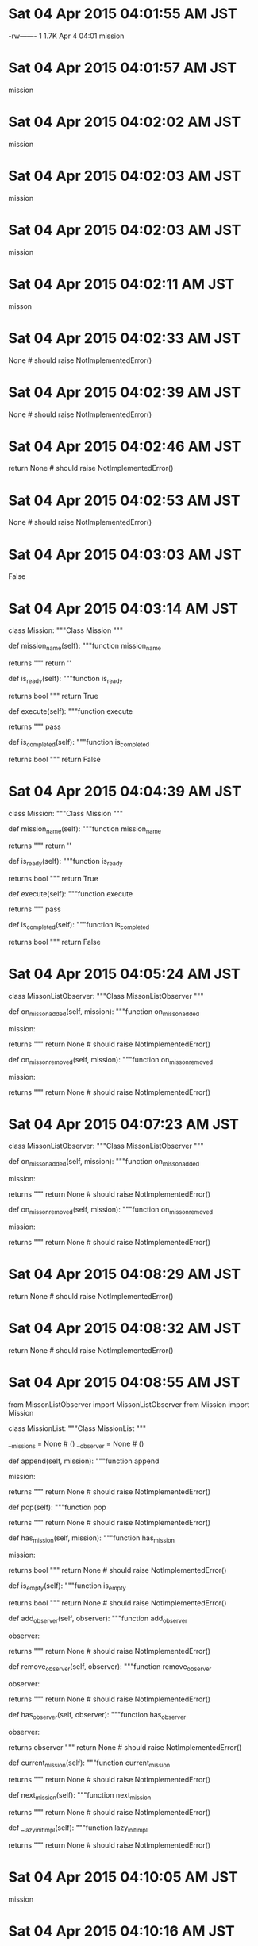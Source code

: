 
* Sat 04 Apr 2015 04:01:55 AM JST
-rw-------   1 1.7K Apr  4 04:01 mission
* Sat 04 Apr 2015 04:01:57 AM JST
mission
* Sat 04 Apr 2015 04:02:02 AM JST
mission
* Sat 04 Apr 2015 04:02:03 AM JST
mission
* Sat 04 Apr 2015 04:02:03 AM JST
mission
* Sat 04 Apr 2015 04:02:11 AM JST
misson
* Sat 04 Apr 2015 04:02:33 AM JST
None # should raise NotImplementedError()
* Sat 04 Apr 2015 04:02:39 AM JST
None # should raise NotImplementedError()
* Sat 04 Apr 2015 04:02:46 AM JST
return None # should raise NotImplementedError()
* Sat 04 Apr 2015 04:02:53 AM JST
None # should raise NotImplementedError()
* Sat 04 Apr 2015 04:03:03 AM JST
False
* Sat 04 Apr 2015 04:03:14 AM JST
class Mission:
    """Class Mission
    """
    # Operations
    def mission_name(self):
        """function mission_name

        returns
        """
        return ''

    def is_ready(self):
        """function is_ready

        returns bool
        """
        return True

    def execute(self):
        """function execute

        returns
        """
        pass

    def is_completed(self):
        """function is_completed

        returns bool
        """
        return False

* Sat 04 Apr 2015 04:04:39 AM JST
class Mission:
    """Class Mission
    """
    # Operations
    def mission_name(self):
        """function mission_name

        returns
        """
        return ''

    def is_ready(self):
        """function is_ready

        returns bool
        """
        return True

    def execute(self):
        """function execute

        returns
        """
        pass

    def is_completed(self):
        """function is_completed

        returns bool
        """
        return False

* Sat 04 Apr 2015 04:05:24 AM JST

class MissonListObserver:
    """Class MissonListObserver
    """
    # Attributes:
    
    # Operations
    def on_misson_added(self, mission):
        """function on_misson_added
        
        mission: 
        
        returns 
        """
        return None # should raise NotImplementedError()
    
    def on_misson_removed(self, mission):
        """function on_misson_removed
        
        mission: 
        
        returns 
        """
        return None # should raise NotImplementedError()
    


* Sat 04 Apr 2015 04:07:23 AM JST
class MissonListObserver:
    """Class MissonListObserver
    """
    # Attributes:

    # Operations
    def on_misson_added(self, mission):
        """function on_misson_added

        mission:

        returns
        """
        return None # should raise NotImplementedError()

    def on_misson_removed(self, mission):
        """function on_misson_removed

        mission:

        returns
        """
        return None # should raise NotImplementedError()

* Sat 04 Apr 2015 04:08:29 AM JST
return None # should raise NotImplementedError()
* Sat 04 Apr 2015 04:08:32 AM JST
return None # should raise NotImplementedError()
* Sat 04 Apr 2015 04:08:55 AM JST
from MissonListObserver import MissonListObserver
from Mission import Mission

class MissionList:
    """Class MissionList
    """
    # Attributes:
    __missions = None  # () 
    __observer = None  # () 
    
    # Operations
    def append(self, mission):
        """function append
        
        mission: 
        
        returns 
        """
        return None # should raise NotImplementedError()
    
    def pop(self):
        """function pop
        
        returns 
        """
        return None # should raise NotImplementedError()
    
    def has_mission(self, mission):
        """function has_mission
        
        mission: 
        
        returns bool
        """
        return None # should raise NotImplementedError()
    
    def is_empty(self):
        """function is_empty
        
        returns bool
        """
        return None # should raise NotImplementedError()
    
    def add_observer(self, observer):
        """function add_observer
        
        observer: 
        
        returns 
        """
        return None # should raise NotImplementedError()
    
    def remove_observer(self, observer):
        """function remove_observer
        
        observer: 
        
        returns 
        """
        return None # should raise NotImplementedError()
    
    def has_observer(self, observer):
        """function has_observer
        
        observer: 
        
        returns observer
        """
        return None # should raise NotImplementedError()
    
    def current_mission(self):
        """function current_mission
        
        returns 
        """
        return None # should raise NotImplementedError()
    
    def next_mission(self):
        """function next_mission
        
        returns 
        """
        return None # should raise NotImplementedError()
    
    def __lazy_init_impl(self):
        """function lazy_init_impl
        
        returns 
        """
        return None # should raise NotImplementedError()
    


* Sat 04 Apr 2015 04:10:05 AM JST
mission
* Sat 04 Apr 2015 04:10:16 AM JST

* Sat 04 Apr 2015 04:10:16 AM JST

* Sat 04 Apr 2015 04:10:16 AM JST
        self._iterable = iterable

* Sat 04 Apr 2015 04:10:41 AM JST
None # should raise NotImplementedError()
* Sat 04 Apr 2015 04:10:52 AM JST
None # should raise NotImplementedError()
* Sat 04 Apr 2015 04:11:03 AM JST
return 
* Sat 04 Apr 2015 04:11:11 AM JST
None # should raise NotImplementedError()
* Sat 04 Apr 2015 04:11:22 AM JST
None # should raise NotImplementedError()
* Sat 04 Apr 2015 04:11:33 AM JST

* Sat 04 Apr 2015 04:11:33 AM JST

* Sat 04 Apr 2015 04:11:33 AM JST
    __missions = None  # () 

* Sat 04 Apr 2015 04:11:38 AM JST
_
* Sat 04 Apr 2015 04:11:39 AM JST
self._
* Sat 04 Apr 2015 04:11:49 AM JST
None  # () 
* Sat 04 Apr 2015 04:11:55 AM JST
return None # should raise NotImplementedError()
* Sat 04 Apr 2015 04:12:13 AM JST
return None # should raise NotImplementedError()
* Sat 04 Apr 2015 04:12:25 AM JST
None # should raise NotImplementedError()
* Sat 04 Apr 2015 04:13:30 AM JST
return None # should raise NotImplementedError()
* Sat 04 Apr 2015 04:14:53 AM JST
    def __lazy_init_impl(self):
        """function lazy_init_impl
        
        returns 
        """
        pass


* Sat 04 Apr 2015 04:15:02 AM JST
_lazy_init_impl
* Sat 04 Apr 2015 04:15:19 AM JST
None # should raise NotImplementedError()
* Sat 04 Apr 2015 04:16:35 AM JST
_mission
* Sat 04 Apr 2015 04:16:36 AM JST
self._mission
* Sat 04 Apr 2015 04:17:35 AM JST
None # should raise NotImplementedError()
* Sat 04 Apr 2015 04:18:11 AM JST

class MissionManagerObserver:
    """Class MissionManagerObserver
    """
    # Attributes:
    
    # Operations
    def before_execute(self, manager, mission):
        """function before_execute
        
        manager: 
        mission: 
        
        returns 
        """
        return None # should raise NotImplementedError()
    
    def after_execute(self, manager, mission):
        """function after_execute
        
        manager: 
        mission: 
        
        returns 
        """
        return None # should raise NotImplementedError()
    


* Sat 04 Apr 2015 04:18:32 AM JST
return None # should raise NotImplementedError()
* Sat 04 Apr 2015 04:18:35 AM JST
return None # should raise NotImplementedError()
* Sat 04 Apr 2015 04:18:54 AM JST
observer
* Sat 04 Apr 2015 04:19:02 AM JST
observer
* Sat 04 Apr 2015 04:19:03 AM JST
observer
* Sat 04 Apr 2015 04:19:22 AM JST
from MissionManagerObserver import MissionManagerObserver

class MissionLogger(MissionManagerObserver):
    """Class MissionLogger
    """
    # Attributes:
    
    # Operations
    def before_execute(self, manager, mission):
        """function before_execute
        
        manager: 
        mission: 
        
        returns 
        """
        return None # should raise NotImplementedError()
    
    def after_execute(self, manager, mission):
        """function after_execute
        
        manager: 
        mission: 
        
        returns 
        """
        return None # should raise NotImplementedError()
    


* Sat 04 Apr 2015 04:19:34 AM JST
MissionManagerObserver
* Sat 04 Apr 2015 04:20:04 AM JST
from MissionList import MissionList

class MissionManager:
    """Class MissionManager
    """
    # Attributes:
    __missions = None  # () 
    __observers = None  # () 
    
    # Operations
    def run(self, path):
        """function run
        
        path: 
        
        returns 
        """
        return None # should raise NotImplementedError()
    
    def remove_saved(self, path):
        """function remove_saved
        
        path: 
        
        returns 
        """
        return None # should raise NotImplementedError()
    
    def add_observer(self, observer):
        """function add_observer
        
        observer: 
        
        returns 
        """
        return None # should raise NotImplementedError()
    
    def remove_observer(self, observer):
        """function remove_observer
        
        observer: 
        
        returns 
        """
        return None # should raise NotImplementedError()
    
    def __handle_missions(self, path):
        """function handle_missions
        
        path: 
        
        returns 
        """
        return None # should raise NotImplementedError()
    
    def __handle_mission(self):
        """function handle_mission
        
        returns 
        """
        return None # should raise NotImplementedError()
    
    def __resume(self, path):
        """function resume
        
        path: 
        
        returns 
        """
        return None # should raise NotImplementedError()
    
    def __save(self, path):
        """function save
        
        path: 
        
        returns 
        """
        return None # should raise NotImplementedError()
    


* Sat 04 Apr 2015 04:20:46 AM JST

* Sat 04 Apr 2015 04:20:46 AM JST

* Sat 04 Apr 2015 04:20:47 AM JST
    __missions = None  # () 

* Sat 04 Apr 2015 04:21:11 AM JST
return 
* Sat 04 Apr 2015 04:21:13 AM JST
None # should raise NotImplementedError()
* Sat 04 Apr 2015 04:21:25 AM JST
return 
* Sat 04 Apr 2015 04:21:26 AM JST
return None # should raise NotImplementedError()
* Sat 04 Apr 2015 04:35:42 AM JST
from pathhandler import PathHandler
* Sat 04 Apr 2015 04:38:05 AM JST
None # should raise NotImplementedError()
* Sat 04 Apr 2015 04:40:09 AM JST
return None # should raise NotImplementedError()
* Sat 04 Apr 2015 04:44:33 AM JST
return None # should raise NotImplementedError()
* Sat 04 Apr 2015 04:47:10 AM JST
            for observer in self._observers:
                observer.on_before_execute(self, mission)

* Sat 04 Apr 2015 04:50:01 AM JST
mission
* Sat 04 Apr 2015 04:50:03 AM JST
mission
* Sat 04 Apr 2015 04:50:09 AM JST
return None # should raise NotImplementedError()
* Sat 04 Apr 2015 04:50:16 AM JST
_handle_mi
* Sat 04 Apr 2015 04:51:02 AM JST
self._missions.current_mission()
* Sat 04 Apr 2015 04:52:07 AM JST
return None # should raise NotImplementedError()
* Sat 04 Apr 2015 04:52:20 AM JST
open
* Sat 04 Apr 2015 04:52:24 AM JST
with  as:
* Sat 04 Apr 2015 04:53:04 AM JST
import cPickle
* Sat 04 Apr 2015 04:54:00 AM JST
self, 
* Sat 04 Apr 2015 04:54:16 AM JST
pth = PathHandler(path)
* Sat 04 Apr 2015 04:54:27 AM JST
retur
* Sat 04 Apr 2015 04:54:32 AM JST
return None # should raise NotImplementedError()
* Sat 04 Apr 2015 05:01:29 AM JST
return None # should raise NotImplementedError()
* Sat 04 Apr 2015 05:02:23 AM JST
return None # should raise NotImplementedError()
* Sat 04 Apr 2015 05:02:25 AM JST


* Sat 04 Apr 2015 05:03:07 AM JST
mission.mission_name()
* Sat 04 Apr 2015 05:05:53 AM JST
'{=<20}'.format('')
* Sat 04 Apr 2015 05:07:09 AM JST

* Sat 04 Apr 2015 05:07:09 AM JST

* Sat 04 Apr 2015 05:07:09 AM JST
import os

* Sat 04 Apr 2015 05:07:15 AM JST
import sys
import logging

* Sat 04 Apr 2015 05:08:33 AM JST

* Sat 04 Apr 2015 05:08:33 AM JST

* Sat 04 Apr 2015 05:08:33 AM JST
LOG = logging.getLogger('mission_logger')

* Sat 04 Apr 2015 05:13:06 AM JST
class Mission1(mission.Mission):
    r"""Mission1
    
    Mission1 is a mission.Mission.
    Responsibility: 
    """
    def __init__(self, ):
        r"""
        """
        self._completed = False
        
    def mission_name(self, ):
        r"""SUMMARY
        
        mission_name()
        
        @Return:

        @Error:
        """
        return 'mission 1'

    def execute(self, ):
        r"""SUMMARY
        
        execute()
        
        @Return:

        @Error:
        """
        print('try mission1')
        self._completed = True

    def is_completed(self, ):
        r"""SUMMARY
        
        is_completed()
        
        @Return:

        @Error:
        """
        return self._completed

* Sat 04 Apr 2015 05:14:14 AM JST
class Mission2(mission.Mission):
    r"""Mission1
    
    Mission1 is a mission.Mission.
    Responsibility: 
    """
    def __init__(self, ):
        r"""
        """
        self._completed = False
        
    def mission_name(self, ):
        r"""SUMMARY
        
        mission_name()
        
        @Return:

        @Error:
        """
        return 'mission 2'

    def execute(self, ):
        r"""SUMMARY
        
        execute()
        
        @Return:

        @Error:
        """
        print('try mission2')
        self._completed = True

    def is_completed(self, ):
        r"""SUMMARY
        
        is_completed()
        
        @Return:

        @Error:
        """
        return self._completed



* Sat 04 Apr 2015 05:16:04 AM JST
        
* Sat 04 Apr 2015 05:17:02 AM JST

* Sat 04 Apr 2015 05:17:02 AM JST

* Sat 04 Apr 2015 05:17:03 AM JST
        self._lazy_init_impl()

* Sat 04 Apr 2015 05:21:59 AM JST
unicode(
* Sat 04 Apr 2015 05:24:49 AM JST
'/tmp/tes.pickle'
* Sat 04 Apr 2015 05:26:57 AM JST


* Sat 04 Apr 2015 05:27:02 AM JST
self._onetime = False
* Sat 04 Apr 2015 05:27:46 AM JST
not 
* Sat 04 Apr 2015 05:33:19 AM JST

* Sat 04 Apr 2015 05:33:20 AM JST

* Sat 04 Apr 2015 05:33:20 AM JST
        LOGGER.info('{0:=<40}'.format(''))

* Sat 04 Apr 2015 05:33:34 AM JST

* Sat 04 Apr 2015 05:33:35 AM JST

* Sat 04 Apr 2015 05:33:35 AM JST
    # Attributes:

* Sat 04 Apr 2015 05:36:42 AM JST
'{0:*<5} Started Mission Task {0:*>5}'.format('')
* Sat 04 Apr 2015 05:36:46 AM JST

* Sat 04 Apr 2015 05:36:46 AM JST

* Sat 04 Apr 2015 05:36:46 AM JST

* Sat 04 Apr 2015 05:36:51 AM JST
'{0:*<5} Started Mission Task {0:*>5}'.format('')
* Sat 04 Apr 2015 05:37:53 AM JST
manager._observers
* Sat 04 Apr 2015 05:38:21 AM JST
_observers
* Sat 04 Apr 2015 05:40:32 AM JST
{0:*<5}
* Sat 04 Apr 2015 05:40:46 AM JST
LOGGER.info('{0:*<40}'.format(''))
* Sat 04 Apr 2015 05:40:57 AM JST
mission
* Sat 04 Apr 2015 05:41:25 AM JST
cPickle.load(fobj)
* Sat 04 Apr 2015 05:42:17 AM JST
manager
* Sat 04 Apr 2015 05:43:14 AM JST
mission
* Sat 04 Apr 2015 05:43:28 AM JST
mission
* Sat 04 Apr 2015 05:45:42 AM JST
        if not self._lazy_initialized:
            self._lazy_init_impl()
            self._lazy_initialized = True

* Sat 04 Apr 2015 05:46:26 AM JST
self.
* Sat 04 Apr 2015 05:46:42 AM JST
        if not self._lazy_initialized:
            self._lazy_init_impl()
            self._lazy_initialized = True

* Sat 04 Apr 2015 05:48:47 AM JST
faile
* Sat 04 Apr 2015 05:54:07 AM JST
fobj)
* Sat 04 Apr 2015 05:54:08 AM JST
load(fobj)
* Sat 04 Apr 2015 05:54:08 AM JST
cPickle.load(fobj)
* Sat 04 Apr 2015 05:58:31 AM JST
Mission
* Sat 04 Apr 2015 05:58:37 AM JST
Mission 
* Sat 04 Apr 2015 05:59:08 AM JST
Start
* Sat 04 Apr 2015 05:59:13 AM JST
Mission
* Sat 04 Apr 2015 05:59:25 AM JST
Mission
* Sat 04 Apr 2015 05:59:30 AM JST
Finished
* Sat 04 Apr 2015 06:08:13 AM JST
INFO
* Sat 04 Apr 2015 06:08:13 AM JST
logging.INFO
* Sat 04 Apr 2015 06:08:22 AM JST
getLevel
* Sat 04 Apr 2015 06:10:09 AM JST
Task
* Sat 04 Apr 2015 06:10:34 AM JST

* Sat 04 Apr 2015 06:10:34 AM JST

* Sat 04 Apr 2015 06:10:34 AM JST
        LOG.info('* Do prepare')

* Sat 04 Apr 2015 06:13:38 AM JST
        LOG.info('* Close all thunar.')
        thunar.close_all()

* Sat 04 Apr 2015 06:14:08 AM JST
prepares
* Sat 04 Apr 2015 06:14:55 AM JST
self.
* Sat 04 Apr 2015 06:16:30 AM JST
False
* Sat 04 Apr 2015 06:16:52 AM JST
Task
* Sat 04 Apr 2015 06:18:37 AM JST
d = True
* Sat 04 Apr 2015 06:18:45 AM JST

* Sat 04 Apr 2015 06:18:45 AM JST

* Sat 04 Apr 2015 06:18:46 AM JST
        LOG.info('* Do rss')

* Sat 04 Apr 2015 06:19:43 AM JST
Read
* Sat 04 Apr 2015 06:21:30 AM JST
month = datetime.now().month
* Sat 04 Apr 2015 06:21:40 AM JST
if month in (7, 8, 9, 10):
* Sat 04 Apr 2015 06:23:23 AM JST
Weather 
* Sat 04 Apr 2015 06:23:45 AM JST
Task
* Sat 04 Apr 2015 06:24:05 AM JST
Task
* Sat 04 Apr 2015 06:25:07 AM JST
month in (2, 3, 4)
* Sat 04 Apr 2015 06:25:16 AM JST
month = datetime.now().month
* Sat 04 Apr 2015 06:25:32 AM JST
month = 
* Sat 04 Apr 2015 06:25:38 AM JST
datetime.now().month
* Sat 04 Apr 2015 06:25:43 AM JST

* Sat 04 Apr 2015 06:25:43 AM JST

* Sat 04 Apr 2015 06:25:43 AM JST
        month = 

* Sat 04 Apr 2015 06:26:09 AM JST
Task
* Sat 04 Apr 2015 06:26:29 AM JST
self._complete()
* Sat 04 Apr 2015 06:27:44 AM JST
Mapping weather window
* Sat 04 Apr 2015 06:28:34 AM JST

* Sat 04 Apr 2015 06:28:34 AM JST

* Sat 04 Apr 2015 06:28:34 AM JST
        LOG.info('Wait close Moon Age web')

* Sat 04 Apr 2015 06:29:16 AM JST
Task
* Sat 04 Apr 2015 06:29:22 AM JST
Task
* Sat 04 Apr 2015 06:29:46 AM JST
get_mission
* Sat 04 Apr 2015 06:31:27 AM JST
Task
* Sat 04 Apr 2015 06:33:01 AM JST
psexists(sleipnir.BIN)
* Sat 04 Apr 2015 06:33:14 AM JST

* Sat 04 Apr 2015 06:33:14 AM JST

* Sat 04 Apr 2015 06:33:14 AM JST
        if not psexists(sleipnir.BIN):

* Sat 04 Apr 2015 06:33:34 AM JST

* Sat 04 Apr 2015 06:33:34 AM JST

* Sat 04 Apr 2015 06:33:34 AM JST
        LOG.info('not exists sleipnir will relaunch')

* Sat 04 Apr 2015 06:33:40 AM JST
Read
* Sat 04 Apr 2015 06:35:40 AM JST

* Sat 04 Apr 2015 06:35:40 AM JST

* Sat 04 Apr 2015 06:35:40 AM JST
        LOG.info('chrome move left')

* Sat 04 Apr 2015 06:36:44 AM JST
Task
* Sat 04 Apr 2015 06:36:51 AM JST
Task
* Sat 04 Apr 2015 06:37:41 AM JST

* Sat 04 Apr 2015 06:37:41 AM JST

* Sat 04 Apr 2015 06:37:41 AM JST
        LOG.info('Open daily webpage')

* Sat 04 Apr 2015 06:38:21 AM JST
Task
* Sat 04 Apr 2015 06:39:05 AM JST

* Sat 04 Apr 2015 06:39:05 AM JST

* Sat 04 Apr 2015 06:39:05 AM JST
        ## wait close sleipnir

* Sat 04 Apr 2015 06:39:05 AM JST
        ## wait close sleipnir

* Sat 04 Apr 2015 06:39:05 AM JST
        ## wait close sleipnir
        LOG.debug('Waiting close Sleipnir.exe')

* Sat 04 Apr 2015 06:39:44 AM JST
Task
* Sat 04 Apr 2015 06:40:14 AM JST

* Sat 04 Apr 2015 06:40:14 AM JST

* Sat 04 Apr 2015 06:40:14 AM JST
        LOG.info('Open Foreign Webpage')

* Sat 04 Apr 2015 06:41:10 AM JST
Task
* Sat 04 Apr 2015 06:41:54 AM JST
'Open Nation Webpage'
* Sat 04 Apr 2015 06:43:52 AM JST

* Sat 04 Apr 2015 06:43:52 AM JST

* Sat 04 Apr 2015 06:43:53 AM JST
        LOG.info('Open Nation Webpage')

* Sat 04 Apr 2015 06:43:59 AM JST
        self._complete()

* Sat 04 Apr 2015 06:44:05 AM JST
Task
* Sat 04 Apr 2015 06:45:56 AM JST
Task
* Sat 04 Apr 2015 06:47:50 AM JST
    def __init__(self, ):
        r"""
        """
        self._weekday = now_weekday()
        
    def mission_name(self, ):
        r"""SUMMARY
        
        mission_name()
        
        @Return:

        @Error:
        """
        return 'Open Foreign Webpage'

    def is_ready(self, ):
        r"""SUMMARY
        
        is_ready()
        
        @Return:

        @Error:
        """
        return not self._weekday.is_thursday()


* Sat 04 Apr 2015 06:48:26 AM JST

* Sat 04 Apr 2015 06:48:26 AM JST

* Sat 04 Apr 2015 06:48:26 AM JST
        LOG.info('Create Mail DailyMail')

* Sat 04 Apr 2015 06:48:59 AM JST
Task
* Sat 04 Apr 2015 06:49:50 AM JST

* Sat 04 Apr 2015 06:49:50 AM JST

* Sat 04 Apr 2015 06:49:50 AM JST
        LOG.info('Archive Recipe')

* Sat 04 Apr 2015 06:50:07 AM JST
Task
* Sat 04 Apr 2015 06:52:43 AM JST

* Sat 04 Apr 2015 06:52:43 AM JST

* Sat 04 Apr 2015 06:52:43 AM JST
        LOG.info('Show next recipe')

* Sat 04 Apr 2015 06:52:50 AM JST
Task
* Sat 04 Apr 2015 06:53:14 AM JST
Task
* Sat 04 Apr 2015 06:54:09 AM JST
_weekdya = 
* Sat 04 Apr 2015 06:54:39 AM JST
if
* Sat 04 Apr 2015 06:54:50 AM JST
info
* Sat 04 Apr 2015 06:56:39 AM JST
activity
* Sat 04 Apr 2015 06:57:36 AM JST
Task
* Sat 04 Apr 2015 06:57:58 AM JST
Open
* Sat 04 Apr 2015 06:58:17 AM JST
def
* Sat 04 Apr 2015 06:59:02 AM JST

* Sat 04 Apr 2015 06:59:02 AM JST

* Sat 04 Apr 2015 06:59:02 AM JST
        LOG.info('* Do v2c')

* Sat 04 Apr 2015 06:59:24 AM JST
Task
* Sat 04 Apr 2015 06:59:51 AM JST
    def __init__(self, ):
        r"""
        """
        super(V2C, self).__init__()
        self._weekday = now_weekday()
        

* Sat 04 Apr 2015 07:00:00 AM JST
    def is_ready(self, ):
        r"""SUMMARY
        
        is_ready()
        
        @Return:

        @Error:
        """
        return not self._weekday.is_thursday()


* Sat 04 Apr 2015 07:00:07 AM JST

* Sat 04 Apr 2015 07:00:08 AM JST

* Sat 04 Apr 2015 07:00:08 AM JST
        LOG.info('* Do Feedly')

* Sat 04 Apr 2015 07:00:18 AM JST
V2C
* Sat 04 Apr 2015 07:00:37 AM JST
Task
* Sat 04 Apr 2015 07:06:37 AM JST
self.
* Sat 04 Apr 2015 07:09:14 AM JST
SafeTask
* Sat 04 Apr 2015 07:09:47 AM JST
'/tmp/daily.pickle'
* Sat 04 Apr 2015 07:10:14 AM JST

* Sat 04 Apr 2015 07:10:14 AM JST

* Sat 04 Apr 2015 07:10:14 AM JST
    manager = 

* Sat 04 Apr 2015 07:11:44 AM JST

* Sat 04 Apr 2015 07:11:44 AM JST

* Sat 04 Apr 2015 07:11:44 AM JST
from task import Task, TaskBuilder, SafeTask

* Sat 04 Apr 2015 07:12:46 AM JST
10
* Sat 04 Apr 2015 07:12:47 AM JST
times=10
* Sat 04 Apr 2015 07:16:20 AM JST
Executing: 
* Sat 04 Apr 2015 07:37:02 AM JST

* Sat 04 Apr 2015 07:37:02 AM JST

* Sat 04 Apr 2015 07:37:03 AM JST
from task import Task, TaskBuilder, SafeTask

* Sat 04 Apr 2015 07:39:58 AM JST
Auto clean Downloads
* Sat 04 Apr 2015 07:40:20 AM JST
self.path.expanduser()
* Sat 04 Apr 2015 07:40:24 AM JST

* Sat 04 Apr 2015 07:40:24 AM JST

* Sat 04 Apr 2015 07:40:24 AM JST
        download_path = 

* Sat 04 Apr 2015 07:41:18 AM JST
expanduser().
* Sat 04 Apr 2015 07:41:55 AM JST
'Open directory by Thunar'
* Sat 04 Apr 2015 07:42:14 AM JST

* Sat 04 Apr 2015 07:42:15 AM JST

* Sat 04 Apr 2015 07:42:15 AM JST
        LOGGER.info('Open directory by Thunar')

* Sat 04 Apr 2015 07:43:02 AM JST
'Open {}'.format(self.dirs)
* Sat 04 Apr 2015 07:43:11 AM JST

* Sat 04 Apr 2015 07:43:11 AM JST

* Sat 04 Apr 2015 07:43:11 AM JST
        LOGGER.info('Open {}'.format(self.dirs))

* Sat 04 Apr 2015 07:43:27 AM JST
'* Auto Clean Trush.'
* Sat 04 Apr 2015 07:43:31 AM JST

* Sat 04 Apr 2015 07:43:31 AM JST

* Sat 04 Apr 2015 07:43:31 AM JST
        LOGGER.info('* Auto Clean Trush.')

* Sat 04 Apr 2015 07:44:48 AM JST
'\n\n{0:#^40}'.format(' Clean Bookmarks ')
* Sat 04 Apr 2015 07:44:57 AM JST
pass
* Sat 04 Apr 2015 07:48:45 AM JST
'\n\n{0:#^40}'.format(' Update Knight '
* Sat 04 Apr 2015 07:48:51 AM JST

* Sat 04 Apr 2015 07:48:51 AM JST

* Sat 04 Apr 2015 07:48:51 AM JST
        LOGGER.info('\n\n{0:#^40}'.format(' Update Knight '))

* Sat 04 Apr 2015 07:57:11 AM JST

* Sat 04 Apr 2015 07:57:11 AM JST

* Sat 04 Apr 2015 07:57:11 AM JST
        LOGGER.info('\n\n{0:#^40}'.format(' Remote backup knight '))

* Sat 04 Apr 2015 07:57:35 AM JST
'\n\n{0:#^40}'.format(' Mirroring /data Push')
* Sat 04 Apr 2015 07:57:40 AM JST

* Sat 04 Apr 2015 07:57:40 AM JST

* Sat 04 Apr 2015 07:57:40 AM JST
        LOGGER.info('\n\n{0:#^40}'.format(' Mirroring /data Push'))

* Sat 04 Apr 2015 07:57:50 AM JST
'\n\n{0:#^40}'.format(' Mirroring /data Pull')
* Sat 04 Apr 2015 07:57:54 AM JST

* Sat 04 Apr 2015 07:57:54 AM JST

* Sat 04 Apr 2015 07:57:54 AM JST
        LOGGER.info('\n\n{0:#^40}'.format(' Mirroring /data Pull'))

* Sat 04 Apr 2015 07:58:23 AM JST
        hsh = hashlib.md5(ChromeHash.path.open('rb').read()).hexdigest()
        # if self._chromehsh.hsh == ChromeHash.path.read_hash('md5'):
        if self._chromehsh.hsh == hsh:
            LOGGER.info('Same chrome hash')
            return

* Sat 04 Apr 2015 07:58:28 AM JST

* Sat 04 Apr 2015 07:58:28 AM JST

* Sat 04 Apr 2015 07:58:29 AM JST
            LOGGER.info('Same chrome hash')

* Sat 04 Apr 2015 07:58:29 AM JST
            LOGGER.info('Same chrome hash')

* Sat 04 Apr 2015 07:58:29 AM JST
            LOGGER.info('Same chrome hash')
            return

* Sat 04 Apr 2015 07:58:31 AM JST
if 
* Sat 04 Apr 2015 07:58:54 AM JST

* Sat 04 Apr 2015 07:58:54 AM JST

* Sat 04 Apr 2015 07:58:54 AM JST
        # if self._chromehsh.hsh == ChromeHash.path.read_hash('md5'):

* Sat 04 Apr 2015 08:00:08 AM JST
'\n\n{0:#^40}'.format(' vmware ')
* Sat 04 Apr 2015 08:00:15 AM JST

* Sat 04 Apr 2015 08:00:15 AM JST

* Sat 04 Apr 2015 08:00:16 AM JST
        LOGGER.info('\n\n{0:#^40}'.format(' vmware '))

* Sat 04 Apr 2015 08:00:46 AM JST
'\n\n{0:#^40}'.format(' Pull backup king ')
* Sat 04 Apr 2015 08:00:50 AM JST

* Sat 04 Apr 2015 08:00:50 AM JST

* Sat 04 Apr 2015 08:00:51 AM JST
        LOGGER.info('\n\n{0:#^40}'.format(' Pull backup king '))

* Sat 04 Apr 2015 08:01:39 AM JST

* Sat 04 Apr 2015 08:01:39 AM JST

* Sat 04 Apr 2015 08:01:39 AM JST
        LOGGER.info('\n\n{0:#^40}'.format(' king server halting '))

* Sat 04 Apr 2015 08:04:31 AM JST
Clea
* Sat 04 Apr 2015 08:08:11 AM JST

* Sat 04 Apr 2015 08:08:11 AM JST

* Sat 04 Apr 2015 08:08:11 AM JST
        self.append(Sleep(60))

* Sat 04 Apr 2015 08:10:18 AM JST
self._complete()
* Sat 04 Apr 2015 08:14:12 AM JST
'/tmp/weekly.pickle'
* Sat 04 Apr 2015 08:21:42 AM JST
#!/bin/sh
/usr/sbin/ntpdate pool.ntp.org 1> /dev/null 2>&1
* Sat 04 Apr 2015 08:27:49 AM JST

* Sat 04 Apr 2015 08:27:49 AM JST

* Sat 04 Apr 2015 08:27:49 AM JST
        # self.hsh = None

* Sat 04 Apr 2015 08:27:49 AM JST

* Sat 04 Apr 2015 08:27:49 AM JST

* Sat 04 Apr 2015 08:27:50 AM JST
        # self.hsh = self.path.read_hash('md5')

* Sat 04 Apr 2015 12:33:28 PM JST
import android
from wsgiref.simple_server import make_server

droid=android.Android()
pic='/sdcard/snapshot.jpg'

def camera(env,res):
  if env['PATH_INFO']=='/':
    droid.cameraCapturePicture(pic)
    res('200 OK',[('Content-type','image/jpeg')])
    return [file(pic).read()]

httpd=make_server('',9998,camera)
httpd.serve_forever()
* Sat 04 Apr 2015 05:55:45 PM JST
format(
* Sat 04 Apr 2015 05:55:46 PM JST
40}'.format(
* Sat 04 Apr 2015 05:55:46 PM JST
0:#^40}'.format(
* Sat 04 Apr 2015 05:55:47 PM JST
n\
* Sat 04 Apr 2015 05:56:03 PM JST
format(
* Sat 04 Apr 2015 05:56:03 PM JST
40}'.format(
* Sat 04 Apr 2015 05:56:04 PM JST
0:#^40}'.format(
* Sat 04 Apr 2015 05:56:04 PM JST
n{0:#^40}'.format(
* Sat 04 Apr 2015 05:59:28 PM JST
''.join(self)
* Sat 04 Apr 2015 05:59:47 PM JST
print
* Sat 04 Apr 2015 06:01:43 PM JST
google-chrome-stable
* Sat 04 Apr 2015 06:02:05 PM JST
if 
* Sat 04 Apr 2015 06:08:12 PM JST
 --user-data-dir
* Sat 04 Apr 2015 06:08:56 PM JST
manager = mission.MissionManager(WeeklyMissions())
* Sat 04 Apr 2015 06:12:26 PM JST
manager = mission.MissionManager(WeeklyMissions())
manager.run('/tmp/tesw.pickle')

* Sat 04 Apr 2015 06:12:49 PM JST
manager = mission.MissionManager(WeeklyMissions())

* Sat 04 Apr 2015 06:12:51 PM JST
manager.run('/tmp/tesw.pickle')

* Sat 04 Apr 2015 06:16:01 PM JST
'chrome modify as allow root'
* Sat 04 Apr 2015 06:20:47 PM JST
import weekly
import mission


class WeeklyMissions(weekly.WeeklyMissions):
    r"""WeeklyMissions

    WeeklyMissions is a weekly.WeeklyMissions.
    Responsibility:
    """
    def _lazy_init_impl(self, ):
        r"""SUMMARY

        _lazy_init_impl()

        @Return:

        @Error:
        """
        result = weekly.Result()
        result.append('hello google-chrome-stable world')
        self.append(weekly.ChromeRoot('', result))

* Sat 04 Apr 2015 06:21:12 PM JST
manager = mission.MissionManager(WeeklyMissions())
manager.run('/tmp/tesw.pickle')

* Sat 04 Apr 2015 06:21:14 PM JST
manager = mission.MissionManager(WeeklyMissions())

* Sat 04 Apr 2015 06:21:17 PM JST
manager.run('/tmp/tesw.pickle')

* Sat 04 Apr 2015 06:21:45 PM JST
print('DEBUG-1-chrome_allow4root.py')
* Sat 04 Apr 2015 06:22:33 PM JST
from mypath import MyArchive
* Sat 04 Apr 2015 06:22:57 PM JST
MyArchive().get_path()
* Sat 04 Apr 2015 06:23:30 PM JST
'/data/.backup/knight_local'
* Sat 04 Apr 2015 06:27:33 PM JST

* Sat 04 Apr 2015 06:27:33 PM JST

* Sat 04 Apr 2015 06:27:33 PM JST
    backup(chromepath=path)

* Sat 04 Apr 2015 06:28:05 PM JST
not 
* Sat 04 Apr 2015 06:28:06 PM JST

* Sat 04 Apr 2015 06:28:06 PM JST

* Sat 04 Apr 2015 06:28:06 PM JST
        return False, 'not exists {}'.format(path)

* Sat 04 Apr 2015 06:28:06 PM JST
        return False, 'not exists {}'.format(path)

* Sat 04 Apr 2015 06:28:07 PM JST
        return False, 'not exists {}'.format(path)
    else:

* Sat 04 Apr 2015 06:31:47 PM JST

* Sat 04 Apr 2015 06:31:47 PM JST

* Sat 04 Apr 2015 06:31:47 PM JST
    print(target)

* Sat 04 Apr 2015 06:32:32 PM JST
PathHandler(
* Sat 04 Apr 2015 06:32:42 PM JST
target
* Sat 04 Apr 2015 06:32:44 PM JST
path
* Sat 04 Apr 2015 06:34:05 PM JST
'/data/.backup/knight_local/latest'
* Sat 04 Apr 2015 06:34:16 PM JST
/opt/google/chrome/google-chrome
* Sat 04 Apr 2015 06:36:57 PM JST

* Sat 04 Apr 2015 06:36:57 PM JST

* Sat 04 Apr 2015 06:36:57 PM JST
    print(target)

* Sat 04 Apr 2015 06:36:57 PM JST
    print(target)

* Sat 04 Apr 2015 06:36:57 PM JST
    print(target)
    print(path)

* Sat 04 Apr 2015 06:38:47 PM JST

* Sat 04 Apr 2015 06:38:47 PM JST

* Sat 04 Apr 2015 06:38:48 PM JST
    # pth.copy(target)

* Sat 04 Apr 2015 06:38:48 PM JST
    # pth.copy(target)

* Sat 04 Apr 2015 06:38:48 PM JST
    # pth.copy(target)
    # Popen(('cp', str(target), path))

* Sat 04 Apr 2015 06:55:29 PM JST
class TestTaskBarIcon(wx.TaskBarIcon):

    def __init__(self):
        wx.TaskBarIcon.__init__(self)
        # create a test icon
        bmp = wx.EmptyBitmap(16, 16)
        dc = wx.MemoryDC(bmp)
        dc.SetBrush(wx.RED_BRUSH)
        dc.Clear()
        dc.SelectObject(wx.NullBitmap)

        testicon = wx.EmptyIcon()
        testicon.CopyFromBitmap(bmp)

        self.SetIcon(testicon)
        self.Bind(wx.EVT_TASKBAR_LEFT_UP, lambda e: (self.RemoveIcon(),sys.exit()))

        wx.NotificationMessage("", "Hello world!").Show()
* Sat 04 Apr 2015 06:56:33 PM JST
app = wx.PySimpleApp()
* Sat 04 Apr 2015 07:03:31 PM JST

* Sat 04 Apr 2015 07:03:31 PM JST

* Sat 04 Apr 2015 07:03:31 PM JST
from subprocess import Popen

* Sat 04 Apr 2015 07:03:34 PM JST
import pynotify
* Sat 04 Apr 2015 09:02:35 PM JST
set_data?
* Sat 04 Apr 2015 09:19:19 PM JST
http://www.galago-project.org/specs/notification/
* Sat 04 Apr 2015 09:25:31 PM JST
"<font size=16 color=blue><b><i>Hello World</b></i></font>"
* Sat 04 Apr 2015 09:26:45 PM JST
'''
  <b>bold</b>, <i>italic</i>, <u>underline</u>
  and even <a href="http://google.com">links</a> are supported!
  '''
* Sat 04 Apr 2015 09:26:56 PM JST
and even <a href="http://google.com">links</a> are supported!
* Sat 04 Apr 2015 09:26:57 PM JST
  
* Sat 04 Apr 2015 09:30:43 PM JST
google-chrome.png
* Sat 04 Apr 2015 09:30:47 PM JST
/usr/local/share/icons/hicolor/128x128/apps
* Sat 04 Apr 2015 09:30:57 PM JST
calibre-viewer.png
* Sat 04 Apr 2015 09:39:43 PM JST
slot-allocation = fixed
bubble-expire-timeout = 10sec
bubble-vertical-gap = 5px
bubble-horizontal-gap = 5px
bubble-corner-radius = 37,5%
bubble-icon-size = 30px
bubble-gauge-size = 6px
bubble-width = 240px
bubble-background-color = 131313
bubble-background-opacity = 90%
text-margin-size = 10px
text-title-size = 100%
text-title-weight = bold
text-title-color = ffffff
text-title-opacity = 100%
text-body-size = 90%
text-body-weight = normal
text-body-color = eaeaea
text-body-opacity = 100%
text-shadow-opacity = 100%
* Sat 04 Apr 2015 09:53:07 PM JST
/usr/share/icons/gnome/48x48/status
* Sat 04 Apr 2015 09:53:33 PM JST
dialog-warning.png
* Sat 04 Apr 2015 09:53:38 PM JST
/usr/share/icons/gnome/48x48/status
* Sat 04 Apr 2015 09:54:25 PM JST
starred.png
* Sat 04 Apr 2015 09:54:28 PM JST
/usr/share/icons/gnome/48x48/status
* Sat 04 Apr 2015 09:54:33 PM JST
starred.png
* Sat 04 Apr 2015 10:04:14 PM JST
from mission._managerobserver import MissionManagerObserver
* Sat 04 Apr 2015 10:05:34 PM JST
self.
* Sat 04 Apr 2015 10:05:48 PM JST
ini
* Sat 04 Apr 2015 10:05:48 PM JST
notify2.ini
* Sat 04 Apr 2015 10:08:20 PM JST
def
* Sat 04 Apr 2015 10:09:01 PM JST
{} Task
* Sat 04 Apr 2015 10:09:11 PM JST
format
* Sat 04 Apr 2015 10:09:16 PM JST
.format(
            len(manager._missions)
* Sat 04 Apr 2015 10:09:21 PM JST
            
* Sat 04 Apr 2015 10:09:46 PM JST
    
* Sat 04 Apr 2015 10:09:47 PM JST
            
* Sat 04 Apr 2015 10:10:25 PM JST
'/usr/share/icons/gnome/48x48/status/starred.png'
* Sat 04 Apr 2015 10:12:09 PM JST
'/usr/share/icons/gnome/32x32/status/starred.png'
* Sat 04 Apr 2015 10:13:53 PM JST
'/usr/share/icons/gnome/34x24/status/starred.png'
* Sat 04 Apr 2015 10:14:24 PM JST
'/usr/share/icons/gnome/24x24/status/starred.png'
* Sat 04 Apr 2015 10:16:09 PM JST
Missions
* Sat 04 Apr 2015 10:16:23 PM JST
Missions
* Sat 04 Apr 2015 10:16:26 PM JST
_
* Sat 04 Apr 2015 10:16:27 PM JST
self._
* Sat 04 Apr 2015 10:17:35 PM JST
                                     
* Sat 04 Apr 2015 10:20:47 PM JST
icon = 
* Sat 04 Apr 2015 10:24:11 PM JST
        notif.set_timeout(5)
        notif.show()

* Sat 04 Apr 2015 10:25:01 PM JST
ERROR_ICON_PATH
* Sat 04 Apr 2015 10:25:10 PM JST

* Sat 04 Apr 2015 10:25:10 PM JST

* Sat 04 Apr 2015 10:25:10 PM JST
        icon = STARRED_ICON_PATH if mission.is_complete() else ERROR_ICON_PATH

* Sat 04 Apr 2015 10:29:34 PM JST
MissionManagerObserver
* Sat 04 Apr 2015 10:29:42 PM JST
MissionLogger
* Sat 04 Apr 2015 10:29:47 PM JST
MissionNotifier
* Sat 04 Apr 2015 10:31:54 PM JST
if sys.stdout.isatty():
* Sat 04 Apr 2015 10:36:07 PM JST
000
* Sat 04 Apr 2015 10:42:06 PM JST

* Sat 04 Apr 2015 10:42:06 PM JST

* Sat 04 Apr 2015 10:42:06 PM JST
PICKLE_PATH = '/tmp/daily.pickle'

* Sat 04 Apr 2015 10:43:01 PM JST
import
* Sat 04 Apr 2015 10:43:20 PM JST
remote_camera.py
* Sat 04 Apr 2015 10:45:47 PM JST
microsecond
* Sat 04 Apr 2015 10:46:16 PM JST
now().
* Sat 04 Apr 2015 10:46:16 PM JST
datetime.now().
* Sat 04 Apr 2015 10:46:17 PM JST
datetime.datetime.now().
* Sat 04 Apr 2015 10:46:57 PM JST
p.get_ctime()
* Sat 04 Apr 2015 10:47:03 PM JST
now()
* Sat 04 Apr 2015 10:47:03 PM JST
datetime.now()
* Sat 04 Apr 2015 10:47:04 PM JST
datetime.datetime.now()
* Sat 04 Apr 2015 10:47:58 PM JST
time.time() - p.get_ctime()
* Sat 04 Apr 2015 10:48:29 PM JST
strftime
* Sat 04 Apr 2015 10:49:57 PM JST
get_ctime())
* Sat 04 Apr 2015 10:49:58 PM JST
p.get_ctime())
* Sat 04 Apr 2015 10:49:58 PM JST
time() - p.get_ctime())
* Sat 04 Apr 2015 10:49:58 PM JST
time.time() - p.get_ctime())
* Sat 04 Apr 2015 10:49:59 PM JST
H', time.time() - p.get_ctime())
* Sat 04 Apr 2015 10:50:54 PM JST
time.time() - p.get_ctime()
* Sat 04 Apr 2015 10:53:16 PM JST
(2009, 2, 17, 17, 3, 38, 1, 48, 0)
* Sat 04 Apr 2015 10:54:45 PM JST
date
* Sat 04 Apr 2015 10:59:50 PM JST
datetime.datetime.fromtimestamp(p.get_ctime())
* Sat 04 Apr 2015 11:03:00 PM JST
PICKLE_PATH
* Sat 04 Apr 2015 11:06:51 PM JST
before
* Sat 04 Apr 2015 11:06:51 PM JST
created before
* Sun 05 Apr 2015 04:31:58 PM JST

* Sun 05 Apr 2015 04:31:58 PM JST

* Sun 05 Apr 2015 04:31:58 PM JST

* Sun 05 Apr 2015 04:31:58 PM JST

* Sun 05 Apr 2015 04:31:58 PM JST

* Sun 05 Apr 2015 04:31:58 PM JST

* Sun 05 Apr 2015 04:43:52 PM JST

* Sun 05 Apr 2015 04:44:22 PM JST

* Sun 05 Apr 2015 04:44:32 PM JST

* Sun 05 Apr 2015 04:44:38 PM JST

* Sun 05 Apr 2015 04:44:43 PM JST

* Sun 05 Apr 2015 04:44:51 PM JST

* Sun 05 Apr 2015 04:46:24 PM JST
4">
* Sun 05 Apr 2015 04:46:26 PM JST
4">
* Sun 05 Apr 2015 04:46:26 PM JST
4">
* Sun 05 Apr 2015 04:46:26 PM JST
4">
* Sun 05 Apr 2015 04:46:26 PM JST
4">
* Sun 05 Apr 2015 04:46:27 PM JST
4">
* Sun 05 Apr 2015 04:46:27 PM JST
4">
* Sun 05 Apr 2015 04:46:27 PM JST
size="4">
* Sun 05 Apr 2015 04:46:27 PM JST
size="4">
* Sun 05 Apr 2015 04:46:27 PM JST
size="4">
* Sun 05 Apr 2015 04:46:27 PM JST
size="4">
* Sun 05 Apr 2015 04:46:27 PM JST
size="4">
* Sun 05 Apr 2015 04:46:28 PM JST
size="4">
* Sun 05 Apr 2015 04:46:28 PM JST
size="4">
* Sun 05 Apr 2015 04:46:28 PM JST
font size="4">
* Sun 05 Apr 2015 04:46:28 PM JST
font size="4">
* Sun 05 Apr 2015 04:46:29 PM JST
font size="4">
* Sun 05 Apr 2015 04:46:29 PM JST
font size="4">
* Sun 05 Apr 2015 04:46:29 PM JST
font size="4">
* Sun 05 Apr 2015 04:46:29 PM JST
font size="4">
* Sun 05 Apr 2015 04:46:29 PM JST
font size="4">
* Sun 05 Apr 2015 04:48:36 PM JST
font>
* Sun 05 Apr 2015 04:48:37 PM JST
font>
* Sun 05 Apr 2015 04:48:37 PM JST
font>
* Sun 05 Apr 2015 04:48:37 PM JST
font>
* Sun 05 Apr 2015 04:48:37 PM JST
font>
* Sun 05 Apr 2015 04:48:37 PM JST
font>
* Sun 05 Apr 2015 04:51:12 PM JST
<font size="6">
* Sun 05 Apr 2015 04:51:16 PM JST
</font>
* Sun 05 Apr 2015 04:59:57 PM JST
style="padding-left:2em"
* Sun 05 Apr 2015 05:16:25 PM JST
<p style="text-indent:2em">
* Sun 05 Apr 2015 05:16:54 PM JST
<h3>
* Sun 05 Apr 2015 05:19:08 PM JST
junk.
* Sun 05 Apr 2015 05:19:09 PM JST
171907.junk.
* Sun 05 Apr 2015 05:19:09 PM JST
05-171907.junk.
* Sun 05 Apr 2015 05:19:10 PM JST
04-05-171907.junk.
* Sun 05 Apr 2015 05:19:10 PM JST
2015-04-05-171907.junk.
* Sun 05 Apr 2015 05:21:48 PM JST
<?xml version="1.0" encoding="utf-8"?>
<!DOCTYPE html PUBLIC "-//W3C//DTD XHTML 1.0 Strict//EN"
               "http://www.w3.org/TR/xhtml1/DTD/xhtml1-strict.dtd">
<html xmlns="http://www.w3.org/1999/xhtml" lang="en" xml:lang="en">
<head>
<title>-*- coding: utf-8-unix -*-</title>
<meta http-equiv="Content-Type" content="text/html;charset=utf-8"/>
<meta name="title" content="-*- coding: utf-8-unix -*-"/>
<meta name="generator" content="Org-mode"/>
<meta name="generated" content="2015-04-05T17:21+0900"/>
<meta name="author" content="Atami"/>
<meta name="description" content=""/>
<meta name="keywords" content=""/>
<style type="text/css">
 <!--/*--><![CDATA[/*><!--*/
  html { font-family: Times, serif; font-size: 12pt; }
  .title  { text-align: center; }
  .todo   { color: red; }
  .done   { color: green; }
  .tag    { background-color: #add8e6; font-weight:normal }
  .target { }
  .timestamp { color: #bebebe; }
  .timestamp-kwd { color: #5f9ea0; }
  .right  {margin-left:auto; margin-right:0px;  text-align:right;}
  .left   {margin-left:0px;  margin-right:auto; text-align:left;}
  .center {margin-left:auto; margin-right:auto; text-align:center;}
  p.verse { margin-left: 3% }
  pre {
	border: 1pt solid #AEBDCC;
	background-color: #F3F5F7;
	padding: 5pt;
	font-family: courier, monospace;
        font-size: 90%;
        overflow:auto;
  }
  table { border-collapse: collapse; }
  td, th { vertical-align: top;  }
  th.right  { text-align:center;  }
  th.left   { text-align:center;   }
  th.center { text-align:center; }
  td.right  { text-align:right;  }
  td.left   { text-align:left;   }
  td.center { text-align:center; }
  dt { font-weight: bold; }
  div.figure { padding: 0.5em; }
  div.figure p { text-align: center; }
  div.inlinetask {
    padding:10px;
    border:2px solid gray;
    margin:10px;
    background: #ffffcc;
  }
  textarea { overflow-x: auto; }
  .linenr { font-size:smaller }
  .code-highlighted {background-color:#ffff00;}
  .org-info-js_info-navigation { border-style:none; }
  #org-info-js_console-label { font-size:10px; font-weight:bold;
                               white-space:nowrap; }
  .org-info-js_search-highlight {background-color:#ffff00; color:#000000;
                                 font-weight:bold; }
  /*]]>*/-->
</style>
<script type="text/javascript">
/*
@licstart  The following is the entire license notice for the
JavaScript code in this tag.

Copyright (C) 2012-2013 Free Software Foundation, Inc.

The JavaScript code in this tag is free software: you can
redistribute it and/or modify it under the terms of the GNU
General Public License (GNU GPL) as published by the Free Software
Foundation, either version 3 of the License, or (at your option)
any later version.  The code is distributed WITHOUT ANY WARRANTY;
without even the implied warranty of MERCHANTABILITY or FITNESS
FOR A PARTICULAR PURPOSE.  See the GNU GPL for more details.

As additional permission under GNU GPL version 3 section 7, you
may distribute non-source (e.g., minimized or compacted) forms of
that code without the copy of the GNU GPL normally required by
section 4, provided you include this license notice and a URL
through which recipients can access the Corresponding Source.


@licend  The above is the entire license notice
for the JavaScript code in this tag.
*/
<!--/*--><![CDATA[/*><!--*/
 function CodeHighlightOn(elem, id)
 {
   var target = document.getElementById(id);
   if(null != target) {
     elem.cacheClassElem = elem.className;
     elem.cacheClassTarget = target.className;
     target.className = "code-highlighted";
     elem.className   = "code-highlighted";
   }
 }
 function CodeHighlightOff(elem, id)
 {
   var target = document.getElementById(id);
   if(elem.cacheClassElem)
     elem.className = elem.cacheClassElem;
   if(elem.cacheClassTarget)
     target.className = elem.cacheClassTarget;
 }
/*]]>*///-->
</script>

</head>
<body>

<div id="preamble">

</div>

<div id="content">
<h1 class="title">-*- coding: utf-8-unix -*-</h1>


<div id="table-of-contents">
<h2>Table of Contents</h2>
<div id="text-table-of-contents">
<ul>
<li><a href="#sec-1">1 今週の献立</a>
<ul>
<li><a href="#sec-1-1">1.1 木曜日</a></li>
<li><a href="#sec-1-2">1.2 金曜日</a></li>
<li><a href="#sec-1-3">1.3 土曜日</a></li>
</ul>
</li>
</ul>
</div>
</div>

<div id="outline-container-1" class="outline-2">
<h2 id="sec-1"><span class="section-number-2">1</span> 今週の献立</h2>
<div class="outline-text-2" id="text-1">


</div>

<div id="outline-container-1-1" class="outline-3">
<h3 id="sec-1-1"><span class="section-number-3">1.1</span> 木曜日</h3>
<div class="outline-text-3" id="text-1-1">

<ul>
<li>鯖
</li>
<li>さんま
</li>
</ul>

</div>

</div>

<div id="outline-container-1-2" class="outline-3">
<h3 id="sec-1-2"><span class="section-number-3">1.2</span> 金曜日</h3>
<div class="outline-text-3" id="text-1-2">

<ul>
<li><b>いわし</b>
</li>
</ul>

</div>

</div>

<div id="outline-container-1-3" class="outline-3">
<h3 id="sec-1-3"><span class="section-number-3">1.3</span> 土曜日</h3>
<div class="outline-text-3" id="text-1-3">

<ul>
<li>鮭
</li>
</ul>

</div>
</div>
</div>
</div>

<div id="postamble">
<p class="date">Date: 2015-04-05T17:21+0900</p>
<p class="author">Author: Atami</p>
<p class="creator"><a href="http://orgmode.org">Org</a> version 7.9.3f with <a href="http://www.gnu.org/software/emacs/">Emacs</a> version 24</p>
<a href="http://validator.w3.org/check?uri=referer">Validate XHTML 1.0</a>

</div>
</body>
</html>

* Sun 05 Apr 2015 05:35:42 PM JST

* Sun 05 Apr 2015 05:35:42 PM JST

* Sun 05 Apr 2015 05:35:42 PM JST
   <!-- <p style="text-indent:2em"> -->

* Sun 05 Apr 2015 05:35:43 PM JST

* Sun 05 Apr 2015 05:35:43 PM JST

* Sun 05 Apr 2015 05:35:43 PM JST
   <!-- </p> -->

* Sun 05 Apr 2015 05:35:52 PM JST
<br>
* Sun 05 Apr 2015 05:36:07 PM JST
     <ul>
       <li>さば</li><br>
       <li>さんま</li>
     </ul>

* Sun 05 Apr 2015 05:36:16 PM JST
<br>
* Sun 05 Apr 2015 05:52:19 PM JST
</h2>
* Sun 05 Apr 2015 05:53:24 PM JST
4月1日
* Sun 05 Apr 2015 05:53:48 PM JST
4月1日
* Sun 05 Apr 2015 05:54:04 PM JST
4月1日
* Sun 05 Apr 2015 05:54:28 PM JST
4月1日
* Sun 05 Apr 2015 05:59:34 PM JST
<a href="index.html">
* Sun 05 Apr 2015 05:59:48 PM JST
junk/
* Sun 05 Apr 2015 05:59:48 PM JST
e/junk/
* Sun 05 Apr 2015 05:59:49 PM JST
var_e/junk/
* Sun 05 Apr 2015 05:59:49 PM JST
d/var_e/junk/
* Sun 05 Apr 2015 05:59:49 PM JST
emacs.d/var_e/junk/
* Sun 05 Apr 2015 06:00:33 PM JST
ナポリタン.pdf
* Sun 05 Apr 2015 06:00:44 PM JST
ナポリタン
* Sun 05 Apr 2015 06:02:24 PM JST
0thu
* Sun 05 Apr 2015 06:07:58 PM JST

* Sun 05 Apr 2015 06:07:58 PM JST

* Sun 05 Apr 2015 06:07:59 PM JST
   </p>

* Sun 05 Apr 2015 06:08:00 PM JST

* Sun 05 Apr 2015 06:08:00 PM JST

* Sun 05 Apr 2015 06:08:00 PM JST
   <p>

* Sun 05 Apr 2015 06:08:33 PM JST
br>
* Sun 05 Apr 2015 06:08:33 PM JST
br>
* Sun 05 Apr 2015 06:08:33 PM JST
br>
* Sun 05 Apr 2015 06:08:33 PM JST
br>
* Sun 05 Apr 2015 06:08:33 PM JST
br>
* Sun 05 Apr 2015 06:27:38 PM JST
{0[wed]}
* Sun 05 Apr 2015 06:30:16 PM JST
<h3><ul>{1[sta]}</ul></h3>
* Sun 05 Apr 2015 06:32:01 PM JST
<!DOCTYPE HTML PUBLIC "-//W3C//DTD HTML 3.2 Final//EN">
<html>
 <head>
  <title>今週の献立</title>
 </head>
 <body>
   <h1><b>今週の献立</b></h1><br>
   <h2><u>{0[thu]} 木曜日</u></h2>
   <h3><ul>{1[thu]}</ul></h3>
   <!-- <h3>  -->
   <!--   <ul> -->
   <!--     <li>さば</li> -->
   <!--     <li>さんま</li> -->
   <!--     <li><a href="./3/0thu/ナポリタン.pdf">ナポリタン</a></li> -->
   <!--   </ul> -->
   <!-- </h3> -->
   <h2><u>{0[fri]} 金曜日</u></h2>
   <h3><ul>{1[fri]}</ul></h3>
   <h2><u>{0[sta]} 土曜日</u></h2>
   <h3><ul>{1[sta]}</ul></h3>
   <h2><u>{0[sun]} 日曜日</u></h2>
   <h3><ul>{1[sun]}</ul></h3>
   <h2><u>{0[mon]} 月曜日</u></h2>
   <h3><ul>{1[mon]}</ul></h3>
   <h2><u>{0[tue]} 火曜日</u></h2>
   <h3><ul>{1[tue]}</ul></h3>
   <h2><u>{0[wed]} 水曜日</u></h2>
   <h3><ul>{1[wed]}</ul></h3>
</body></html>

* Sun 05 Apr 2015 06:35:21 PM JST
'<!DOCTYPE HTML PUBLIC "-//W3C//DTD HTML 3.2 Final//EN">\n<html>\n <head>\n  <title>\xe4\xbb\x8a\xe9\x80\xb1\xe3\x81\xae\xe7\x8c\xae\xe7\xab\x8b</title>\n </head>\n <body>\n   <h1><b>\xe4\xbb\x8a\xe9\x80\xb1\xe3\x81\xae\xe7\x8c\xae\xe7\xab\x8b</b></h1><br>\n   <h2><u>4/4 \xe6\x9c\xa8\xe6\x9b\x9c\xe6\x97\xa5</u></h2>\n   <h3><ul>d</ul></h3>\n   <!-- <h3>  -->\n   <!--   <ul> -->\n   <!--     <li>\xe3\x81\x95\xe3\x81\xb0</li> -->\n   <!--     <li>\xe3\x81\x95\xe3\x82\x93\xe3\x81\xbe</li> -->\n   <!--     <li><a href="./3/0thu/\xe3\x83\x8a\xe3\x83\x9d\xe3\x83\xaa\xe3\x82\xbf\xe3\x83\xb3.pdf">\xe3\x83\x8a\xe3\x83\x9d\xe3\x83\xaa\xe3\x82\xbf\xe3\x83\xb3</a></li> -->\n   <!--   </ul> -->\n   <!-- </h3> -->\n   <h2><u>4/5 \xe9\x87\x91\xe6\x9b\x9c\xe6\x97\xa5</u></h2>\n   <h3><ul>e</ul></h3>\n   <h2><u>4/6 \xe5\x9c\x9f\xe6\x9b\x9c\xe6\x97\xa5</u></h2>\n   <h3><ul>f</ul></h3>\n   <h2><u>4/7 \xe6\x97\xa5\xe6\x9b\x9c\xe6\x97\xa5</u></h2>\n   <h3><ul>g</ul></h3>\n   <h2><u>4/1 \xe6\x9c\x88\xe6\x9b\x9c\xe6\x97\xa5</u></h2>\n   <h3><ul>a</ul></h3>\n   <h2><u>4/2 \xe7\x81\xab\xe6\x9b\x9c\xe6\x97\xa5</u></h2>\n   <h3><ul>b</ul></h3>\n   <h2><u>4/3 \xe6\xb0\xb4\xe6\x9b\x9c\xe6\x97\xa5</u></h2>\n   <h3><ul>c</ul></h3>\n</body></html>\n'
* Sun 05 Apr 2015 06:37:42 PM JST
<!DOCTYPE HTML PUBLIC "-//W3C//DTD HTML 3.2 Final//EN">\n\n<html>\n <head>\n  <title>\u4eca\u9031\u306e\u732e\u7acb</title>\n </head>\n <body>\n   <h1><b>\u4eca\u9031\u306e\u732e\u7acb</b></h1><br>\n   <h2><u>4/4 \u6728\u66dc\u65e5</u></h2>\n   <h3><ul>d</ul></h3>\n   <!-- <h3>  -->\n   <!--   <ul> -->\n   <!--     <li>\u3055\u3070</li> -->\n   <!--     <li>\u3055\u3093\u307e</li> -->\n   <!--     <li><a href="./3/0thu/\u30ca\u30dd\u30ea\u30bf\u30f3.pdf">\u30ca\u30dd\u30ea\u30bf\u30f3</a></li> -->\n   <!--   </ul> -->\n   <!-- </h3> -->\n   <h2><u>4/5 \u91d1\u66dc\u65e5</u></h2>\n   <h3><ul>e</ul></h3>\n   <h2><u>4/6 \u571f\u66dc\u65e5</u></h2>\n   <h3><ul>f</ul></h3>\n   <h2><u>4/7 \u65e5\u66dc\u65e5</u></h2>\n   <h3><ul>g</ul></h3>\n   <h2><u>4/1 \u6708\u66dc\u65e5</u></h2>\n   <h3><ul>a</ul></h3>\n   <h2><u>4/2 \u706b\u66dc\u65e5</u></h2>\n   <h3><ul>b</ul></h3>\n   <h2><u>4/3 \u6c34\u66dc\u65e5</u></h2>\n   <h3><ul>c</ul></h3>\n</body></html>\n'

* Sun 05 Apr 2015 09:09:53 PM JST
notify2.init('mission')
* Sun 05 Apr 2015 10:05:35 PM JST
<html>
 <head>
  <title>今週の献立</title>
 </head>
 <body>
   <h1><b>今週の献立</b></h1><br>
   <h2><u>{0[thu]} 木曜日</u></h2>
   <h3><ul>{1[thu]}</ul></h3>
   <!-- <h3>  -->
   <!--   <ul> -->
   <!--     <li>さば</li> -->
   <!--     <li>さんま</li> -->
   <!--     <li><a href="./3/0thu/ナポリタン.pdf">ナポリタン</a></li> -->
   <!--   </ul> -->
   <!-- </h3> -->
   <h2><u>{0[fri]} 金曜日</u></h2>
   <h3><ul>{1[fri]}</ul></h3>
   <h2><u>{0[sta]} 土曜日</u></h2>
   <h3><ul>{1[sta]}</ul></h3>
   <h2><u>{0[sun]} 日曜日</u></h2>
   <h3><ul>{1[sun]}</ul></h3>
   <h2><u>{0[mon]} 月曜日</u></h2>
   <h3><ul>{1[mon]}</ul></h3>
   <h2><u>{0[tue]} 火曜日</u></h2>
   <h3><ul>{1[tue]}</ul></h3>
   <h2><u>{0[wed]} 水曜日</u></h2>
   <h3><ul>{1[wed]}</ul></h3>
</body></html>
"""
* Sun 05 Apr 2015 10:06:01 PM JST
"""
* Sun 05 Apr 2015 10:20:56 PM JST
THURSDAY
* Sun 05 Apr 2015 10:21:18 PM JST
iterweekdays?
* Sun 05 Apr 2015 10:22:11 PM JST
THURSDAY)
* Sun 05 Apr 2015 10:22:12 PM JST
calendar.THURSDAY)
* Sun 05 Apr 2015 10:22:12 PM JST
Calendar(calendar.THURSDAY)
* Mon 06 Apr 2015 02:36:03 AM JST
   <h2><u>{0[thu]} 木曜日</u></h2>
   <h3><ul>{1[thu]}</ul></h3>

* Mon 06 Apr 2015 02:37:19 AM JST
ELEMENTS
* Mon 06 Apr 2015 02:43:30 AM JST
get_todaylinkpath
* Mon 06 Apr 2015 10:09:55 AM JST
class HTMLTagGenerator:
    """Class HTMLTagGenerator
    """
    # Attributes:
    
    # Operations
    def generate_html_tag(self):
        """function generate_html_tag
        
        returns string
        """
        return None # should raise NotImplementedError()
    


* Mon 06 Apr 2015 10:10:01 AM JST
None # should raise NotImplementedError()
* Mon 06 Apr 2015 10:10:27 AM JST
class Show:
    """Class Show
    """
    # Attributes:
    
    # Operations
    def show(self):
        """function show
        
        returns 
        """
        return None # should raise NotImplementedError()
    


* Mon 06 Apr 2015 10:10:47 AM JST
return None # should raise NotImplementedError()
* Mon 06 Apr 2015 10:12:02 AM JST
HTMLTagGenerator
* Mon 06 Apr 2015 10:12:41 AM JST
html_tag_gen
* Mon 06 Apr 2015 10:12:48 AM JST
Show
* Mon 06 Apr 2015 10:13:34 AM JST
from . import html_tag_gen
from . import show


class Recipe(show.Show, html_tag_gen.HTMLTagGenerator):
    """Class Recipe
    """
    pass
    
* Mon 06 Apr 2015 10:14:07 AM JST
class PDFRecipe(Recipe):
    """Class PDFRecipe
    """
    # Attributes:
    
    # Operations
    def show(self):
        """function show
        
        returns 
        """
        return None # should raise NotImplementedError()
    
    def generate_html_tag(self):
        """function generate_html_tag
        
        returns 
        """
        return None # should raise NotImplementedError()
    


* Mon 06 Apr 2015 10:15:26 AM JST
LINK_RECIPE_TEMPLATE = '<li><a href="{0}">{1}</a></li>'
* Mon 06 Apr 2015 10:15:29 AM JST
RECIPE_TEMPLATE = '<li>{}</li>'
LINK_RECIPE_TEMPLATE = '<li><a href="{0}">{1}</a></li>'

* Mon 06 Apr 2015 10:16:08 AM JST
from mygoogle import chrome
* Mon 06 Apr 2015 10:16:29 AM JST
None # should raise NotImplementedError()
* Mon 06 Apr 2015 10:17:51 AM JST
return 
* Mon 06 Apr 2015 10:18:01 AM JST
None # should raise NotImplementedError()
* Mon 06 Apr 2015 10:18:34 AM JST
LINK_RECIPE_TEMPLATE
* Mon 06 Apr 2015 10:19:14 AM JST
_path, 
* Mon 06 Apr 2015 10:19:15 AM JST
self._path, 
* Mon 06 Apr 2015 10:19:34 AM JST
path
* Mon 06 Apr 2015 10:19:46 AM JST
self._path
* Mon 06 Apr 2015 10:20:02 AM JST
_
* Mon 06 Apr 2015 10:20:02 AM JST
self._
* Mon 06 Apr 2015 10:20:26 AM JST
l[0].getpath()
* Mon 06 Apr 2015 10:21:13 AM JST
            
* Mon 06 Apr 2015 10:22:03 AM JST
from . import recipe
from . import html_tag_gen

* Mon 06 Apr 2015 10:23:53 AM JST
RECIPE_TEMPLATE
* Mon 06 Apr 2015 10:23:58 AM JST
LINK_RECIPE_TEMPLATE
* Mon 06 Apr 2015 10:24:35 AM JST
self._path.splitext()[0]
* Mon 06 Apr 2015 10:25:15 AM JST
from . import recipe
* Mon 06 Apr 2015 10:25:19 AM JST
from . import recipe
from . import html_tag_gen

* Mon 06 Apr 2015 10:25:58 AM JST
html_tag_gen.
* Mon 06 Apr 2015 10:25:59 AM JST
return html_tag_gen.
* Mon 06 Apr 2015 10:26:09 AM JST

* Mon 06 Apr 2015 10:26:09 AM JST

* Mon 06 Apr 2015 10:26:09 AM JST
from . import html_tag_gen

* Mon 06 Apr 2015 10:27:00 AM JST
from subprocess import Popen

from . import recipe
from . import html_tag_gen

* Mon 06 Apr 2015 10:27:21 AM JST
Popen(('xnview', unicode(self._path)))
* Mon 06 Apr 2015 10:28:23 AM JST
self._path.splitext()[0]
* Mon 06 Apr 2015 10:29:26 AM JST
file
* Mon 06 Apr 2015 10:29:44 AM JST

* Mon 06 Apr 2015 10:29:45 AM JST
file
* Mon 06 Apr 2015 10:29:49 AM JST
File
* Mon 06 Apr 2015 10:29:52 AM JST

* Mon 06 Apr 2015 10:29:53 AM JST
image
* Mon 06 Apr 2015 10:29:57 AM JST
Image
* Mon 06 Apr 2015 10:30:00 AM JST

* Mon 06 Apr 2015 10:30:06 AM JST
PDF
* Mon 06 Apr 2015 10:31:43 AM JST
class Menu:
    """Class Menu
    """
    # Attributes:
    name = None  # () 
    
    # Operations
    def get_name(self):
        """function get_name
        
        returns 
        """
        return None # should raise NotImplementedError()
    
    def list_recipes(self):
        """function list_recipes
        
        returns 
        """
        return None # should raise NotImplementedError()
    
    def has_recipes(self):
        """function has_recipes
        
        returns 
        """
        return None # should raise NotImplementedError()
    
    def generate_html_tag(self):
        """function generate_html_tag
        
        returns 
        """
        return None # should raise NotImplementedError()
    
    def add_recipe(self, path):
        """function add_recipe
        
        path: 
        
        returns 
        """
        return None # should raise NotImplementedError()
    
    def add_recipe(self, fobj):
        """function add_recipe
        
        fobj: 
        
        returns 
        """
        return None # should raise NotImplementedError()
    
    def remove(self):
        """function remove
        
        returns 
        """
        return None # should raise NotImplementedError()
    
    def exists(self):
        """function exists
        
        returns 
        """
        return None # should raise NotImplementedError()
    
    def open_editor(self):
        """function open_editor
        
        returns 
        """
        return None # should raise NotImplementedError()
    
    def show_recipes(self):
        """function show_recipes
        
        returns 
        """
        return None # should raise NotImplementedError()
    
    def __mkdir(self):
        """function mkdir
        
        returns 
        """
        return None # should raise NotImplementedError()
    


* Mon 06 Apr 2015 10:32:07 AM JST
None # should raise NotImplementedError()
* Mon 06 Apr 2015 10:37:04 AM JST

* Mon 06 Apr 2015 10:37:04 AM JST

* Mon 06 Apr 2015 10:37:04 AM JST
from menu2.common import DEFAULT_DIR

* Mon 06 Apr 2015 10:37:06 AM JST
name
* Mon 06 Apr 2015 10:37:11 AM JST
name
* Mon 06 Apr 2015 10:37:14 AM JST
_name
* Mon 06 Apr 2015 10:37:36 AM JST
directory
* Mon 06 Apr 2015 10:38:39 AM JST
None # should raise NotImplementedError()
* Mon 06 Apr 2015 10:45:14 AM JST
MIAD-762.torrent
* Mon 06 Apr 2015 10:47:06 AM JST
茗荷の酢漬け.png
* Mon 06 Apr 2015 10:47:44 AM JST
/data/archive/ref/recipe/一品
* Mon 06 Apr 2015 10:48:31 AM JST
なすピーマン鶏むね肉で簡単中華.pdf
* Mon 06 Apr 2015 10:50:37 AM JST
鶏団子.txt
* Mon 06 Apr 2015 10:51:43 AM JST
path
* Mon 06 Apr 2015 10:52:51 AM JST
path
* Mon 06 Apr 2015 10:54:43 AM JST
炊き込み
* Mon 06 Apr 2015 10:54:57 AM JST
/root/recipe/3/6wed
* Mon 06 Apr 2015 10:57:35 AM JST
スイカ切り方.jpg
* Mon 06 Apr 2015 10:57:50 AM JST
/data/archive/ref/etc
* Mon 06 Apr 2015 11:00:36 AM JST
return None # should raise NotImplementedError()
* Mon 06 Apr 2015 11:01:13 AM JST
None # should raise NotImplementedError()
* Mon 06 Apr 2015 11:02:52 AM JST
return None # should raise NotImplementedError()
* Mon 06 Apr 2015 11:03:57 AM JST
exists()
* Mon 06 Apr 2015 11:05:51 AM JST
form 
* Mon 06 Apr 2015 11:06:07 AM JST
return None # should raise NotImplementedError()
* Mon 06 Apr 2015 11:06:18 AM JST
from ref.CMD import icedove, sleipnir, thunar
* Mon 06 Apr 2015 11:06:25 AM JST
sleipnir, 
* Mon 06 Apr 2015 11:06:25 AM JST
icedove, sleipnir, 
* Mon 06 Apr 2015 11:07:07 AM JST
return None # should raise NotImplementedError()
* Mon 06 Apr 2015 11:07:32 AM JST
open
* Mon 06 Apr 2015 11:09:30 AM JST
"""\
   <h2><u>{0[thu]}</u></h2>
   <h3><ul>{1[thu]}</ul></h3>"""
* Mon 06 Apr 2015 11:09:32 AM JST
   
* Mon 06 Apr 2015 11:11:59 AM JST
fmt = 
* Mon 06 Apr 2015 11:12:02 AM JST
        
* Mon 06 Apr 2015 11:14:11 AM JST
datetime
* Mon 06 Apr 2015 11:16:58 AM JST
.strftime('')
* Mon 06 Apr 2015 11:19:46 AM JST
d')
* Mon 06 Apr 2015 11:19:47 AM JST
m_%d')
* Mon 06 Apr 2015 11:19:47 AM JST
Y_%m_%d')
* Mon 06 Apr 2015 11:19:47 AM JST
strftime('%Y_%m_%d')
* Mon 06 Apr 2015 11:20:48 AM JST
'2000_02_01'
* Mon 06 Apr 2015 11:21:02 AM JST
'%Y_%m_%d'
* Mon 06 Apr 2015 11:21:23 AM JST
'2000_02_01', '%Y_%m_%d'
* Mon 06 Apr 2015 11:23:35 AM JST
self.
* Mon 06 Apr 2015 11:27:42 AM JST
day = 
* Mon 06 Apr 2015 11:28:37 AM JST
'%Y_%m_%d'
* Mon 06 Apr 2015 11:32:05 AM JST

* Mon 06 Apr 2015 11:32:05 AM JST

* Mon 06 Apr 2015 11:32:05 AM JST
        return None # should raise NotImplementedError()

* Mon 06 Apr 2015 11:32:46 AM JST
2000_02_01
* Mon 06 Apr 2015 11:35:04 AM JST
self.get_name()
* Mon 06 Apr 2015 11:35:52 AM JST
tags
* Mon 06 Apr 2015 11:37:50 AM JST
class MenuOrganizer:
    """Class MenuOrganizer
    """
    # Attributes:
    directory = None  # () 
    
    # Operations
    def get_menu(self, date):
        """function get_menu
        
        date: 
        
        returns 
        """
        return None # should raise NotImplementedError()
    
    def list_menus(self, start_date, end_date):
        """function list_menus
        
        start_date: 
        end_date: 
        
        returns 
        """
        return None # should raise NotImplementedError()
    
    def list_exists_menus(self):
        """function list_exists_menus
        
        returns 
        """
        return None # should raise NotImplementedError()
    
    def remove_between_date(self, start, end):
        """function remove_between_date
        
        start: 
        end: 
        
        returns 
        """
        return None # should raise NotImplementedError()
    
    def remove_empty_menus(self):
        """function remove_empty_menus
        
        returns 
        """
        return None # should raise NotImplementedError()
    


* Mon 06 Apr 2015 11:38:20 AM JST
pat
* Mon 06 Apr 2015 11:38:20 AM JST
form pat
* Mon 06 Apr 2015 11:38:34 AM JST
directory
* Mon 06 Apr 2015 11:39:33 AM JST
directory
* Mon 06 Apr 2015 11:39:40 AM JST
_directory
* Mon 06 Apr 2015 11:40:01 AM JST
'%Y_%m_%d'
* Mon 06 Apr 2015 11:42:41 AM JST
None # should raise NotImplementedError()
* Mon 06 Apr 2015 11:47:09 AM JST
dirs.basename()
* Mon 06 Apr 2015 11:47:26 AM JST
'%Y_%m_%d'
* Mon 06 Apr 2015 11:48:53 AM JST
None # should raise NotImplementedError()
* Mon 06 Apr 2015 11:51:14 AM JST

* Mon 06 Apr 2015 11:51:14 AM JST

* Mon 06 Apr 2015 11:51:14 AM JST
        lis = 

* Mon 06 Apr 2015 11:51:15 AM JST
None # should raise NotImplementedError()
* Mon 06 Apr 2015 11:51:30 AM JST
date
* Mon 06 Apr 2015 11:52:05 AM JST
datetime(MINYEAR, 1)
* Mon 06 Apr 2015 11:52:08 AM JST
MINYEAR
* Mon 06 Apr 2015 11:52:09 AM JST
datetime.MINYEAR
* Mon 06 Apr 2015 11:52:13 AM JST
2000
* Mon 06 Apr 2015 11:54:00 AM JST
return None # should raise NotImplementedError()
* Mon 06 Apr 2015 11:54:38 AM JST
self.list_menus(MINDATE, MAXDATE)
* Mon 06 Apr 2015 11:54:54 AM JST
pass
* Mon 06 Apr 2015 11:58:42 AM JST
self.list_menus(MINDATE, MAXDATE)
* Mon 06 Apr 2015 11:58:56 AM JST
list_
* Mon 06 Apr 2015 11:58:56 AM JST
mm.list_
* Mon 06 Apr 2015 11:59:56 AM JST
dirs.basename
* Mon 06 Apr 2015 12:02:20 PM JST
datetime.datetime(2015, 4,3)
* Mon 06 Apr 2015 12:08:46 PM JST
timedelta
* Mon 06 Apr 2015 12:09:03 PM JST
result.append(
* Mon 06 Apr 2015 12:09:03 PM JST
            result.append(
* Mon 06 Apr 2015 12:09:12 PM JST

* Mon 06 Apr 2015 12:09:12 PM JST

* Mon 06 Apr 2015 12:09:12 PM JST
        result = []

* Mon 06 Apr 2015 12:09:21 PM JST
list
* Mon 06 Apr 2015 12:10:17 PM JST
mm.
* Mon 06 Apr 2015 12:10:21 PM JST
iter
* Mon 06 Apr 2015 12:15:08 PM JST
        for dirs in self._basedir.listdir():
            date = datetime.strptime(unicode(dirs.basename), '%Y_%m_%d')
            if start_date <= date <= end_date:
                result.append(Menu(dirs))
        return result

* Mon 06 Apr 2015 12:19:39 PM JST

* Mon 06 Apr 2015 12:19:39 PM JST

* Mon 06 Apr 2015 12:19:39 PM JST
        return list(self.iter_menus(MINDATE, MAXDATE))

* Mon 06 Apr 2015 12:20:07 PM JST

* Mon 06 Apr 2015 12:20:07 PM JST

* Mon 06 Apr 2015 12:20:07 PM JST
        for dirs in self._basedir.listdir():

* Mon 06 Apr 2015 12:22:47 PM JST
datetime.strptime(unicode(self.get_name()), '%Y_%m_%d')
* Mon 06 Apr 2015 12:23:06 PM JST
day
* Mon 06 Apr 2015 12:23:13 PM JST
day
* Mon 06 Apr 2015 12:26:29 PM JST
iter_m
* Mon 06 Apr 2015 12:34:20 PM JST

* Mon 06 Apr 2015 12:34:21 PM JST
MenuManager
* Mon 06 Apr 2015 12:34:21 PM JST
import MenuManager
* Mon 06 Apr 2015 12:34:21 PM JST
manager import MenuManager
* Mon 06 Apr 2015 12:34:28 PM JST
import
* Mon 06 Apr 2015 12:34:28 PM JST
function import
* Mon 06 Apr 2015 12:34:59 PM JST
impor
* Mon 06 Apr 2015 12:35:04 PM JST
dateti
* Mon 06 Apr 2015 12:38:37 PM JST
form 
* Mon 06 Apr 2015 12:41:46 PM JST
TODAY_MENU.get_path()
* Mon 06 Apr 2015 12:42:26 PM JST
datetime.now()
* Mon 06 Apr 2015 12:42:53 PM JST
str
* Mon 06 Apr 2015 12:47:16 PM JST
from menu2 import MenuManager
from menu2.common import DEFAULT_DIR

* Mon 06 Apr 2015 12:47:20 PM JST

* Mon 06 Apr 2015 12:47:20 PM JST

* Mon 06 Apr 2015 12:47:20 PM JST
from menu2 import MenuManager

* Mon 06 Apr 2015 12:56:34 PM JST
__str__
* Mon 06 Apr 2015 12:57:38 PM JST
self._path.basename.splitext()[0]
* Mon 06 Apr 2015 12:58:04 PM JST
self.get_name()
* Mon 06 Apr 2015 12:58:18 PM JST
    def generate_html_tag(self):
        """function generate_html_tag

        returns
        """
        return html_tag_gen.LINK_RECIPE_TEMPLATE.format(
            unicode(self._path), self.get_name())

* Mon 06 Apr 2015 01:00:03 PM JST
.get_menu(datetime.now())
* Mon 06 Apr 2015 01:01:19 PM JST
MenuManager(DEFAULT_DIR)
* Mon 06 Apr 2015 01:01:59 PM JST

* Mon 06 Apr 2015 01:01:59 PM JST

* Mon 06 Apr 2015 01:02:00 PM JST
from . import html_tag_gen

* Mon 06 Apr 2015 01:02:45 PM JST
MenuManager(DEFAULT_DIR)
* Mon 06 Apr 2015 01:03:07 PM JST
get_menu(datetime.now())
* Mon 06 Apr 2015 01:04:03 PM JST
.get_menu(datetime.now())
* Mon 06 Apr 2015 01:05:07 PM JST
MANAGER = MenuManager(DEFAULT_DIR)
* Mon 06 Apr 2015 01:05:32 PM JST
MANAGER
* Mon 06 Apr 2015 01:05:34 PM JST
MenuManager()
* Mon 06 Apr 2015 01:05:44 PM JST
datetime.now() + timedelta(1)
* Mon 06 Apr 2015 01:07:13 PM JST
men
* Mon 06 Apr 2015 01:07:14 PM JST
ifrom men
* Mon 06 Apr 2015 01:07:39 PM JST
from menu2 import MenuManager
* Mon 06 Apr 2015 01:09:28 PM JST
ActivityTime
* Mon 06 Apr 2015 01:11:46 PM JST
Archiving
* Mon 06 Apr 2015 01:55:48 PM JST
MenuManager
* Mon 06 Apr 2015 01:55:56 PM JST
MenuManager
* Mon 06 Apr 2015 02:04:17 PM JST
calc_weeklink(1)
* Mon 06 Apr 2015 02:05:16 PM JST
weekdir
* Mon 06 Apr 2015 02:10:27 PM JST
import 
* Mon 06 Apr 2015 02:10:35 PM JST
imp
* Mon 06 Apr 2015 02:10:35 PM JST
dateutil imp
* Mon 06 Apr 2015 02:12:17 PM JST
6wed'
* Mon 06 Apr 2015 02:12:17 PM JST
5tue'
* Mon 06 Apr 2015 02:12:17 PM JST
4mon'
* Mon 06 Apr 2015 02:12:17 PM JST
3sun'
* Mon 06 Apr 2015 02:12:17 PM JST
2sta'
* Mon 06 Apr 2015 02:12:17 PM JST
1fri'
* Mon 06 Apr 2015 02:12:17 PM JST
0thu'
* Mon 06 Apr 2015 02:13:04 PM JST
6wed'
* Mon 06 Apr 2015 02:13:04 PM JST
5tue'
* Mon 06 Apr 2015 02:13:04 PM JST
4mon'
* Mon 06 Apr 2015 02:13:04 PM JST
3sun'
* Mon 06 Apr 2015 02:13:04 PM JST
2sta'
* Mon 06 Apr 2015 02:14:40 PM JST
menu.get_date().weekday()
* Mon 06 Apr 2015 02:15:58 PM JST
sbp.Popen([thunar.BINPATH, win.dir])
* Mon 06 Apr 2015 02:16:13 PM JST
menu.get_path()
* Mon 06 Apr 2015 02:16:24 PM JST

* Mon 06 Apr 2015 02:16:24 PM JST

* Mon 06 Apr 2015 02:16:24 PM JST
            sbp.Popen([thunar.BINPATH, unicode(menu.get_path())])

* Mon 06 Apr 2015 02:16:57 PM JST
x=fgeo[0], y=fgeo[1], height=fgeo[2], width=fgeo[3]
* Mon 06 Apr 2015 02:24:15 PM JST
from ref.CMD import icedove, sleipnir, thunar
* Mon 06 Apr 2015 02:24:39 PM JST
thunar.ThunarWMHandle
* Mon 06 Apr 2015 02:25:52 PM JST
wm.WinWait(sec=5).win(title=fmanager.title)
* Mon 06 Apr 2015 02:26:14 PM JST
thunar.ThunarWMHandle(unicode(menu.get_path()))
* Mon 06 Apr 2015 02:27:23 PM JST
import daily
daily.CreateRecipe().execute()

* Mon 06 Apr 2015 02:28:36 PM JST
MenuManager(DEFAULT_DIR).iter_menus(nextweek, next2week)
* Mon 06 Apr 2015 02:29:18 PM JST
import daily
daily.CreateRecipe().execute()

* Mon 06 Apr 2015 02:30:48 PM JST
fmanager = thunar.ThunarWMHandle(unicode(dirs))
* Mon 06 Apr 2015 02:31:07 PM JST

* Mon 06 Apr 2015 02:31:07 PM JST

* Mon 06 Apr 2015 02:31:07 PM JST
        fmanager = thunar.ThunarWMHandle(unicode(dirs))

* Mon 06 Apr 2015 02:31:50 PM JST
x=fgeo[0], y=fgeo[1], height=fgeo[2], width=fgeo[3]
* Mon 06 Apr 2015 02:31:55 PM JST
0]
* Mon 06 Apr 2015 02:31:56 PM JST
fgeo[0]
* Mon 06 Apr 2015 02:32:06 PM JST
562
* Mon 06 Apr 2015 02:32:10 PM JST
635
* Mon 06 Apr 2015 02:32:19 PM JST

* Mon 06 Apr 2015 02:32:19 PM JST

* Mon 06 Apr 2015 02:32:19 PM JST
        wingeos.append((archivedir, (0, 0, 562, 635)))

* Mon 06 Apr 2015 02:32:20 PM JST

* Mon 06 Apr 2015 02:32:20 PM JST

* Mon 06 Apr 2015 02:32:20 PM JST
        wingeos = []

* Mon 06 Apr 2015 02:36:56 PM JST
MenuManager
* Mon 06 Apr 2015 02:37:07 PM JST
DEFAULT_DIR
* Mon 06 Apr 2015 02:39:55 PM JST

* Mon 06 Apr 2015 02:39:55 PM JST

* Mon 06 Apr 2015 02:39:55 PM JST
        today = datetime(2015, 4, 2)

* Mon 06 Apr 2015 02:50:50 PM JST
MenuManager(DEFAULT_DIR).list_exists_menus()
* Mon 06 Apr 2015 02:52:01 PM JST

* Mon 06 Apr 2015 02:52:01 PM JST

* Mon 06 Apr 2015 02:52:01 PM JST
import os

* Mon 06 Apr 2015 02:53:02 PM JST

* Mon 06 Apr 2015 02:53:02 PM JST

* Mon 06 Apr 2015 02:53:02 PM JST
    # MenuManager().lotate_weeklink()

* Mon 06 Apr 2015 02:54:22 PM JST

* Mon 06 Apr 2015 02:54:22 PM JST

* Mon 06 Apr 2015 02:54:22 PM JST
if True:

* Mon 06 Apr 2015 02:58:52 PM JST
TODAY < 
* Mon 06 Apr 2015 02:59:52 PM JST
, timedelta
* Mon 06 Apr 2015 03:02:00 PM JST
MenuManager
* Mon 06 Apr 2015 03:04:45 PM JST

* Mon 06 Apr 2015 03:08:40 PM JST
d(2015, 4,6)
* Mon 06 Apr 2015 03:16:30 PM JST
HTML_TEMPLATE = """
<html>
 <head>
  <title>今週の献立</title>
 </head>
 <body>
   <h1><b>今週の献立</b></h1><br>
   {}
</body></html>
"""

* Mon 06 Apr 2015 03:16:42 PM JST

* Mon 06 Apr 2015 03:16:43 PM JST

* Mon 06 Apr 2015 03:16:43 PM JST
        # empty_remove(menu)

* Mon 06 Apr 2015 03:17:17 PM JST

* Mon 06 Apr 2015 03:17:17 PM JST

* Mon 06 Apr 2015 03:17:17 PM JST
from t1.dateutil import now_weekday

* Mon 06 Apr 2015 03:19:32 PM JST
# gen html
HTML_TEMPLATE = """
<html>
 <head>
  <title>今週の献立</title>
 </head>
 <body>
   <h1><b>今週の献立</b></h1><br>
   {}
</body></html>
"""


* Mon 06 Apr 2015 03:19:47 PM JST
from menu2 import MenuManager
from menu2.common import DEFAULT_DIR
* Mon 06 Apr 2015 03:20:53 PM JST
iter_
* Mon 06 Apr 2015 03:21:35 PM JST
manager =
* Mon 06 Apr 2015 03:21:37 PM JST
MenuManager(DEFAULT_DIR).list_exists_menus()
* Mon 06 Apr 2015 03:24:02 PM JST

* Mon 06 Apr 2015 03:24:02 PM JST

* Mon 06 Apr 2015 03:24:02 PM JST
    with path.open as:

* Mon 06 Apr 2015 03:32:35 PM JST
.encode('utf-8')
* Mon 06 Apr 2015 03:35:09 PM JST
    def generate_html_tag(self):
        """function generate_html_tag

        returns
        """
        return html_tag_gen.LINK_RECIPE_TEMPLATE.format(
            unicode(self._path).encode('utf-8'), self.get_name().encode('utf-8'))

* Mon 06 Apr 2015 03:35:28 PM JST
from . import html_tag_gen
* Mon 06 Apr 2015 03:35:32 PM JST
LINK_
* Mon 06 Apr 2015 03:35:44 PM JST
RECIPE_TEMPLATE
* Mon 06 Apr 2015 03:37:39 PM JST
basedir
* Mon 06 Apr 2015 03:37:57 PM JST
.join('index.html')
* Mon 06 Apr 2015 03:38:00 PM JST

* Mon 06 Apr 2015 03:38:00 PM JST

* Mon 06 Apr 2015 03:38:00 PM JST
    path = path

* Mon 06 Apr 2015 03:38:53 PM JST
self._path
* Mon 06 Apr 2015 03:42:05 PM JST
lambda key: sd[key]
* Mon 06 Apr 2015 03:42:12 PM JST
lambda key: key.getmodifier()
* Mon 06 Apr 2015 03:56:31 PM JST
generate_recipe_html.py
* Mon 06 Apr 2015 03:59:06 PM JST
weekday = now_weekday()
if weekday.is_wednesday():

* Mon 06 Apr 2015 03:59:40 PM JST
from t1.dateutil import now_weekday
* Mon 06 Apr 2015 04:00:25 PM JST
weekday = now_weekday()
* Mon 06 Apr 2015 04:00:40 PM JST
from t1.dateutil import now_weekday
* Mon 06 Apr 2015 04:00:45 PM JST
weekday = now_weekday()
* Mon 06 Apr 2015 04:02:23 PM JST
00
* Mon 06 Apr 2015 09:36:47 PM JST
<?xml version="1.0" encoding="utf-8"?>
<!DOCTYPE html PUBLIC "-//W3C//DTD XHTML 1.0 Strict//EN"
               "http://www.w3.org/TR/xhtml1/DTD/xhtml1-strict.dtd">
<html xmlns="http://www.w3.org/1999/xhtml" lang="en" xml:lang="en">
<head>
<title>-*- coding: utf-8-unix -*-</title>
<meta http-equiv="Content-Type" content="text/html;charset=utf-8"/>
<meta name="title" content="-*- coding: utf-8-unix -*-"/>
<meta name="generator" content="Org-mode"/>
<meta name="generated" content="2015-04-06T21:36+0900"/>
<meta name="author" content="Atami"/>
<meta name="description" content=""/>
<meta name="keywords" content=""/>
<style type="text/css">
 <!--/*--><![CDATA[/*><!--*/
  html { font-family: Times, serif; font-size: 12pt; }
  .title  { text-align: center; }
  .todo   { color: red; }
  .done   { color: green; }
  .tag    { background-color: #add8e6; font-weight:normal }
  .target { }
  .timestamp { color: #bebebe; }
  .timestamp-kwd { color: #5f9ea0; }
  .right  {margin-left:auto; margin-right:0px;  text-align:right;}
  .left   {margin-left:0px;  margin-right:auto; text-align:left;}
  .center {margin-left:auto; margin-right:auto; text-align:center;}
  p.verse { margin-left: 3% }
  pre {
	border: 1pt solid #AEBDCC;
	background-color: #F3F5F7;
	padding: 5pt;
	font-family: courier, monospace;
        font-size: 90%;
        overflow:auto;
  }
  table { border-collapse: collapse; }
  td, th { vertical-align: top;  }
  th.right  { text-align:center;  }
  th.left   { text-align:center;   }
  th.center { text-align:center; }
  td.right  { text-align:right;  }
  td.left   { text-align:left;   }
  td.center { text-align:center; }
  dt { font-weight: bold; }
  div.figure { padding: 0.5em; }
  div.figure p { text-align: center; }
  div.inlinetask {
    padding:10px;
    border:2px solid gray;
    margin:10px;
    background: #ffffcc;
  }
  textarea { overflow-x: auto; }
  .linenr { font-size:smaller }
  .code-highlighted {background-color:#ffff00;}
  .org-info-js_info-navigation { border-style:none; }
  #org-info-js_console-label { font-size:10px; font-weight:bold;
                               white-space:nowrap; }
  .org-info-js_search-highlight {background-color:#ffff00; color:#000000;
                                 font-weight:bold; }
  /*]]>*/-->
</style>
<script type="text/javascript">
/*
@licstart  The following is the entire license notice for the
JavaScript code in this tag.

Copyright (C) 2012-2013 Free Software Foundation, Inc.

The JavaScript code in this tag is free software: you can
redistribute it and/or modify it under the terms of the GNU
General Public License (GNU GPL) as published by the Free Software
Foundation, either version 3 of the License, or (at your option)
any later version.  The code is distributed WITHOUT ANY WARRANTY;
without even the implied warranty of MERCHANTABILITY or FITNESS
FOR A PARTICULAR PURPOSE.  See the GNU GPL for more details.

As additional permission under GNU GPL version 3 section 7, you
may distribute non-source (e.g., minimized or compacted) forms of
that code without the copy of the GNU GPL normally required by
section 4, provided you include this license notice and a URL
through which recipients can access the Corresponding Source.


@licend  The above is the entire license notice
for the JavaScript code in this tag.
*/
<!--/*--><![CDATA[/*><!--*/
 function CodeHighlightOn(elem, id)
 {
   var target = document.getElementById(id);
   if(null != target) {
     elem.cacheClassElem = elem.className;
     elem.cacheClassTarget = target.className;
     target.className = "code-highlighted";
     elem.className   = "code-highlighted";
   }
 }
 function CodeHighlightOff(elem, id)
 {
   var target = document.getElementById(id);
   if(elem.cacheClassElem)
     elem.className = elem.cacheClassElem;
   if(elem.cacheClassTarget)
     target.className = elem.cacheClassTarget;
 }
/*]]>*///-->
</script>

</head>
<body>

<div id="preamble">

</div>

<div id="content">
<h1 class="title">-*- coding: utf-8-unix -*-</h1>


<div id="table-of-contents">
<h2>Table of Contents</h2>
<div id="text-table-of-contents">
<ul>
<li><a href="#sec-1">1 今週の献立</a>
<ul>
<li><a href="#sec-1-1">1.1 木曜日</a></li>
<li><a href="#sec-1-2">1.2 金曜日</a></li>
<li><a href="#sec-1-3">1.3 土曜日</a></li>
</ul>
</li>
</ul>
</div>
</div>

<div id="outline-container-1" class="outline-2">
<h2 id="sec-1"><span class="section-number-2">1</span> 今週の献立</h2>
<div class="outline-text-2" id="text-1">


</div>

<div id="outline-container-1-1" class="outline-3">
<h3 id="sec-1-1"><span class="section-number-3">1.1</span> 木曜日</h3>
<div class="outline-text-3" id="text-1-1">

<ul>
<li>鯖
</li>
<li>さんま
</li>
</ul>

</div>

</div>

<div id="outline-container-1-2" class="outline-3">
<h3 id="sec-1-2"><span class="section-number-3">1.2</span> 金曜日</h3>
<div class="outline-text-3" id="text-1-2">

<ul>
<li><b>いわし</b>
</li>
</ul>

</div>

</div>

<div id="outline-container-1-3" class="outline-3">
<h3 id="sec-1-3"><span class="section-number-3">1.3</span> 土曜日</h3>
<div class="outline-text-3" id="text-1-3">

<ul>
<li>鮭
</li>
</ul>

</div>
</div>
</div>
</div>

<div id="postamble">
<p class="date">Date: 2015-04-06T21:36+0900</p>
<p class="author">Author: Atami</p>
<p class="creator"><a href="http://orgmode.org">Org</a> version 7.9.3f with <a href="http://www.gnu.org/software/emacs/">Emacs</a> version 24</p>
<a href="http://validator.w3.org/check?uri=referer">Validate XHTML 1.0</a>

</div>
</body>
</html>

* Mon 06 Apr 2015 09:40:11 PM JST
<meta http-equiv="Content-Type" content="text/html; charset=UTF-8">
* Mon 06 Apr 2015 09:44:47 PM JST

* Mon 06 Apr 2015 09:44:47 PM JST

* Mon 06 Apr 2015 09:44:47 PM JST
return os.EX_OK

* Mon 06 Apr 2015 09:45:10 PM JST

* Mon 06 Apr 2015 09:45:10 PM JST

* Mon 06 Apr 2015 09:45:10 PM JST
if __name__ == '__main__':

* Tue 07 Apr 2015 04:21:12 PM JST
_NET_WM_WINDOW_TYPE_DESKTOP
* Wed 08 Apr 2015 11:18:13 PM JST

* Wed 08 Apr 2015 11:18:14 PM JST

* Wed 08 Apr 2015 11:18:14 PM JST
        notify2.init('mission')

* Wed 08 Apr 2015 11:18:19 PM JST
notify2.init('mission')
* Wed 08 Apr 2015 11:18:20 PM JST

* Wed 08 Apr 2015 11:18:20 PM JST

* Wed 08 Apr 2015 11:18:20 PM JST
        notify2.init('mission')

* Wed 08 Apr 2015 11:18:30 PM JST
notify2.init('mission')
* Fri 10 Apr 2015 04:03:20 PM JST
SIGFPE SIGHUP SIGILL SIGINT SIGIO  SIGIOT SIGKILL SIGPIPE SIGPOLL SIGPROF SIGPWR 
* Sun 12 Apr 2015 01:02:29 AM JST
_main()
* Sun 12 Apr 2015 01:03:29 AM JST
''.join(tags)
* Sun 12 Apr 2015 01:05:20 AM JST

* Sun 12 Apr 2015 01:05:20 AM JST

* Sun 12 Apr 2015 01:05:20 AM JST
_main()

* Sun 12 Apr 2015 01:05:21 AM JST

* Sun 12 Apr 2015 01:05:22 AM JST

* Sun 12 Apr 2015 01:05:22 AM JST
    print(''.join(tags))

* Sun 12 Apr 2015 01:24:56 PM JST
DISPLAY = None


def get_display():
    r"""SUMMARY

    get_display()

    @Return:

    @Error:
    """
    global DISPLAY
    if DISPLAY is None:
        DISPLAY = xcb.connect()
    # TODO: (Atami) [2015/03/26]
    # temp
    DISPLAY.core.ChangeWindowAttributes(
        482, xcb.xproto.CW.EventMask, [xcb.xproto.EventMask.SubstructureNotify])
    DISPLAY.flush()
    return DISPLAY



* Sun 12 Apr 2015 01:25:31 PM JST
import xcb, xcb.xproto
* Sun 12 Apr 2015 01:26:04 PM JST

* Sun 12 Apr 2015 01:26:04 PM JST

* Sun 12 Apr 2015 01:26:04 PM JST
import xcb, xcb.xproto

* Sun 12 Apr 2015 01:28:03 PM JST
_window_
* Sun 12 Apr 2015 01:30:11 PM JST
self
* Sun 12 Apr 2015 01:32:30 PM JST
xcb
* Sun 12 Apr 2015 01:32:30 PM JST
import xcb
* Sun 12 Apr 2015 01:33:11 PM JST
object
* Sun 12 Apr 2015 01:39:57 PM JST
QueryTree
* Sun 12 Apr 2015 01:47:31 PM JST
remove_
* Sun 12 Apr 2015 01:48:46 PM JST
not 
* Sun 12 Apr 2015 01:52:55 PM JST
xproto
* Sun 12 Apr 2015 01:53:14 PM JST
CreateNotifyEvent, DestroyNotifyEvent,
                        ReparentNotifyEvent
* Sun 12 Apr 2015 01:53:59 PM JST
CreateNotifyEvent
* Sun 12 Apr 2015 01:55:57 PM JST
self.
* Sun 12 Apr 2015 02:02:35 PM JST
_destroy_
* Sun 12 Apr 2015 02:02:40 PM JST
_remove_
* Sun 12 Apr 2015 02:08:13 PM JST
self.
* Sun 12 Apr 2015 02:10:26 PM JST
import
* Sun 12 Apr 2015 02:10:55 PM JST
_window
* Sun 12 Apr 2015 02:10:55 PM JST
ww._window
* Sun 12 Apr 2015 02:14:57 PM JST
WindowFactory
* Sun 12 Apr 2015 02:14:58 PM JST
import
* Sun 12 Apr 2015 02:14:59 PM JST
windowfactory import
* Sun 12 Apr 2015 05:52:22 PM JST
prin
* Sun 12 Apr 2015 05:53:57 PM JST
Window
* Sun 12 Apr 2015 05:54:09 PM JST
DebugWindowFactoryObserver
* Sun 12 Apr 2015 05:58:12 PM JST
_reparent_window
* Sun 12 Apr 2015 05:58:35 PM JST
from _xahk.window_factory_observer import DebugWindowFactoryObserver
o=DebugWindowFactoryObserver()
from _xahk.eventloop import EventLoop
e=EventLoop()

* Sun 12 Apr 2015 05:58:42 PM JST
e=EventLoop.get_instance()

* Sun 12 Apr 2015 05:58:44 PM JST

* Sun 12 Apr 2015 05:58:44 PM JST

* Sun 12 Apr 2015 05:58:44 PM JST
e=EventLoop()

* Sun 12 Apr 2015 05:58:49 PM JST
e.dispatch_event()
while 1:
        e.dispatch_event()

* Sun 12 Apr 2015 05:58:51 PM JST

* Sun 12 Apr 2015 05:58:51 PM JST

* Sun 12 Apr 2015 05:58:51 PM JST
e.dispatch_event()

* Sun 12 Apr 2015 05:59:22 PM JST
ReparentNotifyEvent
* Sun 12 Apr 2015 06:00:32 PM JST
from _xahk.window_factory_observer import DebugWindowFactoryObserver
o=DebugWindowFactoryObserver()
from _xahk.eventloop import EventLoop
e=EventLoop.get_instance()

* Sun 12 Apr 2015 06:00:36 PM JST
while 1:
* Sun 12 Apr 2015 06:00:40 PM JST
   e.dispatch_event()
* Sun 12 Apr 2015 10:19:10 PM JST
        for oldwid in self._window_map.iterkeys():
            self._remove_orphan(oldwid, windows)

* Sun 12 Apr 2015 10:20:47 PM JST
        for wid in windows:
            self._create_window(wid)

* Sun 12 Apr 2015 10:23:51 PM JST
from _xahk.window_factory_observer import DebugWindowFactoryObserver
from _xahk.eventloop import EventLoop
from _xahk.windowfactory import WindowFactory

* Sun 12 Apr 2015 10:23:54 PM JST
WindowFactory.get_instance().update_window_list()

* Sun 12 Apr 2015 10:24:05 PM JST
_window_map
* Sun 12 Apr 2015 10:24:36 PM JST
o=DebugWindowFactoryObserver()
e=EventLoop.get_instance()

* Sun 12 Apr 2015 10:24:41 PM JST
while 1:
   e.dispatch_event()

* Sun 12 Apr 2015 11:05:09 PM JST
if window_id not in self._window_map:
* Sun 12 Apr 2015 11:05:33 PM JST
from _xahk.window_factory_observer import DebugWindowFactoryObserver
from _xahk.eventloop import EventLoop
from _xahk.windowfactory import WindowFactory
WindowFactory.get_instance().update_window_list()

* Sun 12 Apr 2015 11:05:39 PM JST
o=DebugWindowFactoryObserver()
e=EventLoop.get_instance()

* Sun 12 Apr 2015 11:05:42 PM JST
while 1:
   e.dispatch_event()

* Sun 12 Apr 2015 11:06:20 PM JST
not 
* Sun 12 Apr 2015 11:06:28 PM JST
from _xahk.window_factory_observer import DebugWindowFactoryObserver
from _xahk.eventloop import EventLoop
from _xahk.windowfactory import WindowFactory
WindowFactory.get_instance().update_window_list()

* Sun 12 Apr 2015 11:06:31 PM JST
o=DebugWindowFactoryObserver()
e=EventLoop.get_instance()

* Sun 12 Apr 2015 11:06:34 PM JST
while 1:
   e.dispatch_event()

* Mon 13 Apr 2015 01:32:11 AM JST
WindowFactory.get_instance().update_window_list()
* Mon 13 Apr 2015 01:32:39 AM JST
iter
* Mon 13 Apr 2015 01:57:09 AM JST
WindowFactory.get_instance().update_window_list()
* Mon 13 Apr 2015 03:40:47 AM JST

* Mon 13 Apr 2015 03:40:48 AM JST

* Mon 13 Apr 2015 03:40:48 AM JST
        self._create_window(root)

* Tue 14 Apr 2015 05:53:38 AM JST
path.Path
* Tue 14 Apr 2015 05:53:56 AM JST
pathlib.Path
* Tue 14 Apr 2015 07:13:41 AM JST
変更対応
* Tue 14 Apr 2015 07:13:44 AM JST
アルゴリズムの変更
* Tue 14 Apr 2015 07:15:12 AM JST
*** 変更対応
* Tue 14 Apr 2015 07:15:21 AM JST
オブジェクトの状態
* Tue 14 Apr 2015 07:15:52 AM JST
*** 変更対応
* Tue 14 Apr 2015 07:16:01 AM JST
オブジェクトの振る舞い
* Tue 14 Apr 2015 07:16:30 AM JST
*** 変更対応
* Tue 14 Apr 2015 07:17:01 AM JST
に対応
* Tue 14 Apr 2015 07:17:32 AM JST
*** 変更対応
* Tue 14 Apr 2015 07:17:45 AM JST
*** 変更対応
* Tue 14 Apr 2015 07:17:54 AM JST
オブジェクト間の通信方法
* Tue 14 Apr 2015 07:18:21 AM JST
Iterator
* Tue 14 Apr 2015 07:18:23 AM JST
*** 変更対応
* Tue 14 Apr 2015 07:18:30 AM JST
コンテナクラスのアクセス方法
* Tue 14 Apr 2015 08:45:27 AM JST
クラスの数が多くなる
* Tue 14 Apr 2015 08:49:45 AM JST
Abstract Factoryは、沢山のオブジェクトで構成される「固定的な」オブジェクトを生成するときに利用すると便利です。例えば、RPGに出てくる主人公クラスのキャラクターについて、「剣」「鎧」「兜」「盾」というオブジェクトの組み合わせで「武具」が構成されるとき、これらをAbstract Factoryでまとめておくと、別のキャラクタにはそれようのクラスを作れば独自のキャラクタをどんどん作成できます。

　Windows Media Playerなどアプリケーションを着飾る「スキン」にはAbstract Factoryが使えます。スキンは、「外枠」「再生ボタン」「停止ボタン」など画面を構成する部品が厳格に決まっているので、Abstract Factoryが使いやすいでしょう。
* Tue 14 Apr 2015 08:50:50 AM JST
http://marupeke296.com/DP_AbstractFactory.html
* Tue 14 Apr 2015 08:51:12 AM JST
てきよう
* Tue 14 Apr 2015 08:51:12 AM JST
作成できます。

- てきよう
* Tue 14 Apr 2015 08:51:42 AM JST
Abstract Factoryは、構成オブジェクトの種類が増減するオブジェクトへは適用しにくいかと思います。さきほどの「武具」について、新しく「ガントレット」を追加したいと考えて、Abstract Factoryクラスへそれを追加した場合、派生するクラスすべてを更新する必要が出てきます。そういう追加を行う場合、元のクラスを変更するのではなく、ガントレットは別のAbstract Factoryクラスとして定義して使用するしかないでしょう。
* Tue 14 Apr 2015 09:06:41 AM JST
コンストラクタ
* Tue 14 Apr 2015 09:15:02 AM JST
http://think-on-object.blogspot.jp/2011/11/factoryfactory-methodabstract-factory.html
* Tue 14 Apr 2015 09:17:29 AM JST
親クラスであるファクトリが、実際のオブジェクトの生成をサブクラスに委譲する
* Tue 14 Apr 2015 09:44:02 AM JST
http://www.ogis-ri.co.jp/otc/hiroba/technical/DesignPatternsWithExample/chapter04.html
* Tue 14 Apr 2015 09:47:50 AM JST
http://think-on-object.blogspot.jp/2011/11/factoryfactory-methodabstract-factory.html
* Tue 14 Apr 2015 09:51:32 AM JST
http://marupeke296.com/DP_FactoryMethod.html
* Wed 15 Apr 2015 02:50:54 AM JST
magi
* Wed 15 Apr 2015 02:50:54 AM JST
return magi
* Wed 15 Apr 2015 02:51:11 AM JST
unicode(
* Wed 15 Apr 2015 02:51:32 AM JST
from menu2 import recipe
* Wed 15 Apr 2015 02:54:53 AM JST
recipe
* Wed 15 Apr 2015 02:56:20 AM JST
facroty
* Wed 15 Apr 2015 04:19:20 AM JST
Menu
* Wed 15 Apr 2015 08:42:14 AM JST
http://www.ogis-ri.co.jp/otc/hiroba/technical/DesignPatternsWithExample/chapter02.html
* Wed 15 Apr 2015 09:24:09 PM JST

* Wed 15 Apr 2015 09:24:10 PM JST

* Wed 15 Apr 2015 09:24:10 PM JST


* Wed 15 Apr 2015 09:27:06 PM JST

* Wed 15 Apr 2015 09:27:06 PM JST
** Adaptor
* Wed 15 Apr 2015 09:27:06 PM JST
** Adaptor

* Thu 16 Apr 2015 05:18:08 AM JST
http://www.ogis-ri.co.jp/otc/hiroba/technical/DesignPatternsWithExample/chapter05.html
* Thu 16 Apr 2015 05:51:42 AM JST
http://www.ogis-ri.co.jp/otc/hiroba/technical/DesignPatternsWithExample/chapter06.html
* Thu 16 Apr 2015 11:45:31 AM JST
追ぺれーしょんん
* Thu 16 Apr 2015 02:15:21 PM JST
Visitor
* Thu 16 Apr 2015 02:16:10 PM JST
Template
* Thu 16 Apr 2015 02:22:06 PM JST

* Thu 16 Apr 2015 02:22:06 PM JST

* Thu 16 Apr 2015 02:22:06 PM JST


* Thu 16 Apr 2015 02:24:08 PM JST

* Thu 16 Apr 2015 02:24:08 PM JST

* Thu 16 Apr 2015 02:24:08 PM JST


* Thu 16 Apr 2015 02:24:10 PM JST

* Thu 16 Apr 2015 02:24:10 PM JST

* Thu 16 Apr 2015 02:24:10 PM JST


* Thu 16 Apr 2015 02:24:10 PM JST


* Thu 16 Apr 2015 02:24:10 PM JST



* Thu 16 Apr 2015 02:27:08 PM JST

* Thu 16 Apr 2015 02:27:08 PM JST

* Thu 16 Apr 2015 02:27:08 PM JST


* Thu 16 Apr 2015 02:27:08 PM JST


* Thu 16 Apr 2015 02:27:08 PM JST



* Thu 16 Apr 2015 02:30:25 PM JST

* Thu 16 Apr 2015 02:30:25 PM JST

* Thu 16 Apr 2015 02:30:25 PM JST


* Thu 16 Apr 2015 02:30:25 PM JST


* Thu 16 Apr 2015 02:30:25 PM JST



* Thu 16 Apr 2015 02:30:25 PM JST



* Thu 16 Apr 2015 02:30:25 PM JST




* Thu 16 Apr 2015 02:30:25 PM JST




* Thu 16 Apr 2015 02:30:25 PM JST





* Thu 16 Apr 2015 02:30:26 PM JST





* Thu 16 Apr 2015 02:30:26 PM JST






* Thu 16 Apr 2015 02:30:26 PM JST






* Thu 16 Apr 2015 02:30:26 PM JST







* Thu 16 Apr 2015 02:30:26 PM JST







* Thu 16 Apr 2015 02:30:26 PM JST








* Thu 16 Apr 2015 02:30:48 PM JST
ry
* Thu 16 Apr 2015 02:30:49 PM JST
とry
* Thu 16 Apr 2015 02:30:50 PM JST
cとry
* Thu 16 Apr 2015 02:30:50 PM JST
アcとry
* Thu 16 Apr 2015 02:31:08 PM JST

* Thu 16 Apr 2015 02:31:08 PM JST

* Thu 16 Apr 2015 02:31:08 PM JST


* Thu 16 Apr 2015 02:31:09 PM JST


* Thu 16 Apr 2015 02:31:09 PM JST



* Thu 16 Apr 2015 02:33:32 PM JST

* Thu 16 Apr 2015 02:33:32 PM JST

* Thu 16 Apr 2015 02:33:32 PM JST


* Thu 16 Apr 2015 02:34:26 PM JST

* Thu 16 Apr 2015 02:34:26 PM JST

* Thu 16 Apr 2015 02:34:27 PM JST


* Fri 17 Apr 2015 01:32:48 AM JST
欠点
* Fri 17 Apr 2015 01:32:55 AM JST

* Fri 17 Apr 2015 01:32:55 AM JST
*** 欠点
* Fri 17 Apr 2015 01:32:55 AM JST
*** 欠点

* Fri 17 Apr 2015 09:54:15 PM JST
利点・欠点
* Fri 17 Apr 2015 10:00:25 PM JST

* Fri 17 Apr 2015 10:00:25 PM JST
 
* Fri 17 Apr 2015 10:00:25 PM JST
 

* Fri 17 Apr 2015 10:00:27 PM JST

* Fri 17 Apr 2015 10:00:27 PM JST

* Fri 17 Apr 2015 10:00:27 PM JST


* Fri 17 Apr 2015 10:00:27 PM JST


* Fri 17 Apr 2015 10:00:27 PM JST



* Fri 17 Apr 2015 10:00:34 PM JST

* Fri 17 Apr 2015 10:00:34 PM JST

* Fri 17 Apr 2015 10:00:34 PM JST


* Fri 17 Apr 2015 11:03:49 PM JST

        """function get_name
* Fri 17 Apr 2015 11:05:47 PM JST
export 
* Fri 17 Apr 2015 11:06:05 PM JST
/usr/bin/python /root/.pylib/generate_recipe_html.py
* Fri 17 Apr 2015 11:29:03 PM JST

* Fri 17 Apr 2015 11:29:03 PM JST

* Fri 17 Apr 2015 11:29:03 PM JST


* Fri 17 Apr 2015 11:30:25 PM JST

* Fri 17 Apr 2015 11:30:25 PM JST

* Fri 17 Apr 2015 11:30:25 PM JST


* Sat 18 Apr 2015 03:07:36 AM JST
*** 利点・欠点
* Sat 18 Apr 2015 03:10:29 AM JST

* Sat 18 Apr 2015 03:10:29 AM JST

* Sat 18 Apr 2015 03:10:29 AM JST


* Sat 18 Apr 2015 03:10:30 AM JST


* Sat 18 Apr 2015 03:10:30 AM JST



* Sat 18 Apr 2015 03:12:13 AM JST

* Sat 18 Apr 2015 03:12:13 AM JST

* Sat 18 Apr 2015 03:12:13 AM JST


* Sat 18 Apr 2015 06:30:18 AM JST
sphc
* Sat 18 Apr 2015 06:32:33 AM JST
_name
* Sat 18 Apr 2015 06:32:33 AM JST
DIV()._name
* Sun 19 Apr 2015 10:13:56 AM JST
*** 利点・欠点
* Sun 19 Apr 2015 10:18:49 AM JST

* Sun 19 Apr 2015 10:18:49 AM JST

* Sun 19 Apr 2015 10:18:49 AM JST


* Sun 19 Apr 2015 10:18:49 AM JST


* Sun 19 Apr 2015 10:18:49 AM JST



* Sun 19 Apr 2015 10:18:50 AM JST



* Sun 19 Apr 2015 10:18:50 AM JST




* Sun 19 Apr 2015 02:11:46 PM JST
*** 利点・欠点
* Mon 20 Apr 2015 02:29:05 PM JST
*** 利点・欠点
* Mon 20 Apr 2015 03:01:54 PM JST
*** 利点・欠点
* Mon 20 Apr 2015 03:21:31 PM JST
*** 利点・欠点
* Tue 21 Apr 2015 05:11:47 AM JST
*** 利点・欠点
* Tue 21 Apr 2015 05:15:23 AM JST

* Tue 21 Apr 2015 05:15:23 AM JST

* Tue 21 Apr 2015 05:15:23 AM JST


* Tue 21 Apr 2015 06:45:03 AM JST

* Tue 21 Apr 2015 06:45:03 AM JST

* Tue 21 Apr 2015 06:45:03 AM JST


* Tue 21 Apr 2015 06:45:03 AM JST


* Tue 21 Apr 2015 06:45:03 AM JST



* Tue 21 Apr 2015 07:29:58 AM JST
*** 利点・欠点
* Tue 21 Apr 2015 10:38:18 AM JST

* Tue 21 Apr 2015 10:38:18 AM JST

* Tue 21 Apr 2015 10:38:18 AM JST


* Tue 21 Apr 2015 10:40:05 AM JST
*** 利点・欠点
* Tue 21 Apr 2015 10:43:20 AM JST

* Tue 21 Apr 2015 10:43:20 AM JST

* Tue 21 Apr 2015 10:43:20 AM JST


* Tue 21 Apr 2015 10:43:20 AM JST


* Tue 21 Apr 2015 10:43:20 AM JST



* Tue 21 Apr 2015 10:43:20 AM JST



* Tue 21 Apr 2015 10:43:20 AM JST




* Tue 21 Apr 2015 12:48:51 PM JST

* Tue 21 Apr 2015 12:48:51 PM JST

* Tue 21 Apr 2015 12:48:51 PM JST


* Tue 21 Apr 2015 12:48:52 PM JST


* Tue 21 Apr 2015 12:48:52 PM JST



* Tue 21 Apr 2015 02:11:45 PM JST
*** 利点・欠点
* Tue 21 Apr 2015 02:14:59 PM JST

* Tue 21 Apr 2015 02:14:59 PM JST

* Tue 21 Apr 2015 02:14:59 PM JST


* Tue 21 Apr 2015 02:14:59 PM JST


* Tue 21 Apr 2015 02:15:00 PM JST



* Tue 21 Apr 2015 04:43:52 PM JST
Tes
* Tue 21 Apr 2015 04:43:56 PM JST
Tes
* Tue 21 Apr 2015 04:44:22 PM JST

* Tue 21 Apr 2015 04:44:22 PM JST

* Tue 21 Apr 2015 04:44:22 PM JST
    tes = Tes()

* Wed 22 Apr 2015 09:30:12 AM JST
/usr/lib/python2.7
* Wed 22 Apr 2015 03:27:10 PM JST

* Wed 22 Apr 2015 03:27:10 PM JST

* Wed 22 Apr 2015 03:27:10 PM JST
import thirdparty

* Wed 22 Apr 2015 04:34:35 PM JST
proeprty
* Wed 22 Apr 2015 04:36:28 PM JST
property
* Thu 23 Apr 2015 09:59:57 AM JST
exe()
* Thu 23 Apr 2015 10:20:25 AM JST
io_nice()
* Thu 23 Apr 2015 10:22:38 AM JST
RLIMIT_NICE
* Thu 23 Apr 2015 10:25:46 AM JST
get_cpu_affinity()
* Thu 23 Apr 2015 11:29:58 AM JST
get_num_ctx_switches
* Thu 23 Apr 2015 11:32:45 AM JST
get_cpu_times()
* Thu 23 Apr 2015 11:35:02 AM JST
get_memory_maps()
* Thu 23 Apr 2015 11:35:04 AM JST
get_
* Thu 23 Apr 2015 02:06:35 PM JST
_abstract
* Thu 23 Apr 2015 02:06:46 PM JST
class ProcessAdapter:
    """Class ProcessAdapter
    """
    # Attributes:
    
    # Operations
    def as_dict(self, attrs, ad_value):
        """function as_dict
        
        attrs: list
        ad_value: None
        
        returns dict
        """
        return None # should raise NotImplementedError()
    
    def is_running(self):
        """function is_running
        
        returns bool
        """
        return None # should raise NotImplementedError()
    
    def get_parent(self):
        """function get_parent
        
        returns Process
        """
        return None # should raise NotImplementedError()
    
    def parent(self):
        """function parent
        
        returns Process
        """
        return None # should raise NotImplementedError()
    
    def get_pid(self):
        """function get_pid
        
        returns int
        """
        return None # should raise NotImplementedError()
    
    def pid(self):
        """function pid
        
        returns int
        """
        return None # should raise NotImplementedError()
    
    def get_ppid(self):
        """function get_ppid
        
        returns int
        """
        return None # should raise NotImplementedError()
    
    def ppid(self):
        """function ppid
        
        returns int
        """
        return None # should raise NotImplementedError()
    
    def get_name(self):
        """function get_name
        
        returns str
        """
        return None # should raise NotImplementedError()
    
    def name(self):
        """function name
        
        returns str
        """
        return None # should raise NotImplementedError()
    
    def get_exe(self):
        """function get_exe
        
        returns str
        """
        return None # should raise NotImplementedError()
    
    def exe(self):
        """function exe
        
        returns 
        """
        return None # should raise NotImplementedError()
    
    def get_cmdline(self):
        """function get_cmdline
        
        returns str
        """
        return None # should raise NotImplementedError()
    
    def cmdline(self):
        """function cmdline
        
        returns list
        """
        return None # should raise NotImplementedError()
    
    def get_status(self):
        """function get_status
        
        returns str
        """
        return None # should raise NotImplementedError()
    
    def status(self):
        """function status
        
        returns str
        """
        return None # should raise NotImplementedError()
    
    def get_username(self):
        """function get_username
        
        returns str
        """
        return None # should raise NotImplementedError()
    
    def username(self):
        """function username
        
        returns 
        """
        return None # should raise NotImplementedError()
    
    def get_create_time(self):
        """function get_create_time
        
        returns float
        """
        return None # should raise NotImplementedError()
    
    def create_time(self):
        """function create_time
        
        returns 
        """
        return None # should raise NotImplementedError()
    
    def get_cwd(self):
        """function get_cwd
        
        returns str
        """
        return None # should raise NotImplementedError()
    
    def cwd(self):
        """function cwd
        
        returns 
        """
        return None # should raise NotImplementedError()
    
    def get_nice(self):
        """function get_nice
        
        returns int
        """
        return None # should raise NotImplementedError()
    
    def set_nice(self, value):
        """function set_nice
        
        value: int
        
        returns 
        """
        return None # should raise NotImplementedError()
    
    def nice(self):
        """function nice
        
        returns 
        """
        return None # should raise NotImplementedError()
    
    def get_uids(self):
        """function get_uids
        
        returns ntuple
        """
        return None # should raise NotImplementedError()
    
    def uids(self):
        """function uids
        
        returns 
        """
        return None # should raise NotImplementedError()
    
    def get_gids(self):
        """function get_gids
        
        returns ntuple
        """
        return None # should raise NotImplementedError()
    
    def gids(self):
        """function gids
        
        returns 
        """
        return None # should raise NotImplementedError()
    
    def get_terminal(self):
        """function get_terminal
        
        returns str
        """
        return None # should raise NotImplementedError()
    
    def terminal(self):
        """function terminal
        
        returns 
        """
        return None # should raise NotImplementedError()
    
    def get_num_fds(self):
        """function get_num_fds
        
        returns int
        """
        return None # should raise NotImplementedError()
    
    def num_fds(self):
        """function num_fds
        
        returns 
        """
        return None # should raise NotImplementedError()
    
    def get_io_counters(self):
        """function get_io_counters
        
        returns ntuple
        """
        return None # should raise NotImplementedError()
    
    def io_counters(self):
        """function io_counters
        
        returns 
        """
        return None # should raise NotImplementedError()
    
    def get_ionice(self, ioclass):
        """function get_ionice
        
        ioclass: 
        
        returns ntuple
        """
        return None # should raise NotImplementedError()
    
    def set_ionice(self, ioclass, value):
        """function set_ionice
        
        ioclass: 
        value: 
        
        returns 
        """
        return None # should raise NotImplementedError()
    
    def io_nice(self):
        """function io_nice
        
        returns 
        """
        return None # should raise NotImplementedError()
    
    def get_rlimit(self, resource, limits):
        """function get_rlimit
        
        resource: 
        limits: 
        
        returns tuple
        """
        return None # should raise NotImplementedError()
    
    def set_rlimit(self, resource, limits):
        """function set_rlimit
        
        resource: 
        limits: 
        
        returns 
        """
        return None # should raise NotImplementedError()
    
    def rlimit(self):
        """function rlimit
        
        returns 
        """
        return None # should raise NotImplementedError()
    
    def list_cpu_affinity(self):
        """function list_cpu_affinity
        
        returns list
        """
        return None # should raise NotImplementedError()
    
    def set_cpu_affinity(self, cpus):
        """function set_cpu_affinity
        
        cpus: 
        
        returns 
        """
        return None # should raise NotImplementedError()
    
    def cpu_affinity(self):
        """function cpu_affinity
        
        returns 
        """
        return None # should raise NotImplementedError()
    
    def get_num_ctx_switches(self):
        """function get_num_ctx_switches
        
        returns ntuple
        """
        return None # should raise NotImplementedError()
    
    def num_ctx_switches(self):
        """function num_ctx_switches
        
        returns 
        """
        return None # should raise NotImplementedError()
    
    def list_threads(self):
        """function list_threads
        
        returns list
        """
        return None # should raise NotImplementedError()
    
    def threads(self):
        """function threads
        
        returns 
        """
        return None # should raise NotImplementedError()
    
    def list_children(self, recursive = False):
        """function list_children
        
        recursive: bool
        
        returns list
        """
        return None # should raise NotImplementedError()
    
    def children(self):
        """function children
        
        returns 
        """
        return None # should raise NotImplementedError()
    
    def get_cpu_percent(self, interval):
        """function get_cpu_percent
        
        interval: 
        
        returns float
        """
        return None # should raise NotImplementedError()
    
    def cpu_percent(self):
        """function cpu_percent
        
        returns 
        """
        return None # should raise NotImplementedError()
    
    def get_cpu_tims(self):
        """function get_cpu_tims
        
        returns ntuple
        """
        return None # should raise NotImplementedError()
    
    def cpu_times(self):
        """function cpu_times
        
        returns 
        """
        return None # should raise NotImplementedError()
    
    def get_memory_info(self):
        """function get_memory_info
        
        returns ntuple
        """
        return None # should raise NotImplementedError()
    
    def memory_info(self):
        """function memory_info
        
        returns 
        """
        return None # should raise NotImplementedError()
    
    def get_memory_info_ex(self):
        """function get_memory_info_ex
        
        returns ntuple
        """
        return None # should raise NotImplementedError()
    
    def memory_info_ex(self):
        """function memory_info_ex
        
        returns 
        """
        return None # should raise NotImplementedError()
    
    def get_memory_percent(self):
        """function get_memory_percent
        
        returns float
        """
        return None # should raise NotImplementedError()
    
    def memory_percent(self):
        """function memory_percent
        
        returns 
        """
        return None # should raise NotImplementedError()
    
    def list_memory_maps(self, grouped = True):
        """function list_memory_maps
        
        grouped: bool
        
        returns list
        """
        return None # should raise NotImplementedError()
    
    def memory_maps(self):
        """function memory_maps
        
        returns 
        """
        return None # should raise NotImplementedError()
    
    def list_open_files(self):
        """function list_open_files
        
        returns list
        """
        return None # should raise NotImplementedError()
    
    def open_files(self):
        """function open_files
        
        returns 
        """
        return None # should raise NotImplementedError()
    
    def list_connections(self, kind = 'inet'):
        """function list_connections
        
        kind: 
        
        returns list
        """
        return None # should raise NotImplementedError()
    
    def connections(self):
        """function connections
        
        returns 
        """
        return None # should raise NotImplementedError()
    
    def get_num_threads(self):
        """function get_num_threads
        
        returns int
        """
        return None # should raise NotImplementedError()
    
    def num_threads(self):
        """function num_threads
        
        returns 
        """
        return None # should raise NotImplementedError()
    
    def send_signal(self, signal):
        """function send_signal
        
        signal: 
        
        returns 
        """
        return None # should raise NotImplementedError()
    
    def suspend(self):
        """function suspend
        
        returns 
        """
        return None # should raise NotImplementedError()
    
    def resume(self):
        """function resume
        
        returns 
        """
        return None # should raise NotImplementedError()
    
    def terminate(self):
        """function terminate
        
        returns 
        """
        return None # should raise NotImplementedError()
    
    def kill(self):
        """function kill
        
        returns 
        """
        return None # should raise NotImplementedError()
    
    def wait(self, timeout = None):
        """function wait
        
        timeout: 
        
        returns 
        """
        return None # should raise NotImplementedError()
    


* Thu 23 Apr 2015 02:07:11 PM JST
Process
* Thu 23 Apr 2015 02:07:12 PM JST
psutil.Process
* Thu 23 Apr 2015 02:07:12 PM JST
import psutil.Process
* Thu 23 Apr 2015 02:10:46 PM JST
None # should raise NotImplementedError()
* Thu 23 Apr 2015 02:11:45 PM JST
'2.1.1'
* Thu 23 Apr 2015 02:11:52 PM JST
None # should raise NotImplementedError()
* Thu 23 Apr 2015 02:13:02 PM JST
None # should raise NotImplementedError()
* Thu 23 Apr 2015 02:14:11 PM JST
get_
* Thu 23 Apr 2015 02:14:51 PM JST
self._process.pid
* Thu 23 Apr 2015 02:15:31 PM JST
None # should raise NotImplementedError()
* Thu 23 Apr 2015 02:15:49 PM JST
get_
* Thu 23 Apr 2015 02:16:22 PM JST
get_
* Thu 23 Apr 2015 02:16:45 PM JST
None # should raise NotImplementedError()
* Thu 23 Apr 2015 02:16:57 PM JST
get_
* Thu 23 Apr 2015 02:17:04 PM JST
get_
* Thu 23 Apr 2015 02:35:19 PM JST
None # should raise NotImplementedError()
* Thu 23 Apr 2015 02:35:45 PM JST
None # should raise NotImplementedError()
* Thu 23 Apr 2015 02:35:56 PM JST
get_
* Thu 23 Apr 2015 02:36:15 PM JST
None # should raise NotImplementedError()
* Thu 23 Apr 2015 02:36:47 PM JST
e # should raise NotImplementedError()
* Thu 23 Apr 2015 02:36:48 PM JST
Nonself.
* Thu 23 Apr 2015 02:36:49 PM JST
return Nonself.
* Thu 23 Apr 2015 02:36:59 PM JST
get_username
* Thu 23 Apr 2015 02:37:05 PM JST
    def username(self):
        """function username
        
        returns 
        """
        return None # should raise NotImplementedError()

* Thu 23 Apr 2015 02:37:17 PM JST
None # should raise NotImplementedError()
* Thu 23 Apr 2015 02:37:34 PM JST
create_time
* Thu 23 Apr 2015 02:38:01 PM JST
None # should raise NotImplementedError()
* Thu 23 Apr 2015 02:38:19 PM JST
None # should raise NotImplementedError()
* Thu 23 Apr 2015 02:38:32 PM JST
None # should raise NotImplementedError()
* Thu 23 Apr 2015 02:38:33 PM JST
self.
* Thu 23 Apr 2015 02:38:34 PM JST
return self.
* Thu 23 Apr 2015 02:38:57 PM JST
None # should raise NotImplementedError()
* Thu 23 Apr 2015 02:39:28 PM JST
_POSIX = os.name == 'posix'
_WINDOWS = os.name == 'nt'

* Thu 23 Apr 2015 02:40:37 PM JST
None # should raise NotImplementedError()
* Thu 23 Apr 2015 02:41:11 PM JST
None # should raise NotImplementedError()
* Thu 23 Apr 2015 02:41:16 PM JST
property
* Thu 23 Apr 2015 02:42:07 PM JST
None # should raise NotImplementedError()
* Thu 23 Apr 2015 02:43:08 PM JST
None # should raise NotImplementedError()
* Thu 23 Apr 2015 02:44:37 PM JST
None # should raise NotImplementedError()
* Thu 23 Apr 2015 02:44:59 PM JST
return None # should raise NotImplementedError()
* Thu 23 Apr 2015 02:45:54 PM JST
None # should raise NotImplementedError()
* Thu 23 Apr 2015 02:46:17 PM JST
return None # should raise NotImplementedError()
* Thu 23 Apr 2015 02:46:58 PM JST
        def rlimit(self):
            """function rlimit

            returns 
            """
            return None # should raise NotImplementedError()

* Thu 23 Apr 2015 02:48:57 PM JST
p.num_threads()
* Thu 23 Apr 2015 02:49:02 PM JST
num_
* Thu 23 Apr 2015 02:49:08 PM JST
None # should raise NotImplementedError()
* Thu 23 Apr 2015 02:49:51 PM JST
return None # should raise NotImplementedError()
* Thu 23 Apr 2015 02:50:37 PM JST
child
* Thu 23 Apr 2015 02:51:28 PM JST
None # should raise NotImplementedError()
* Thu 23 Apr 2015 02:52:17 PM JST
None # should raise NotImplementedError()
* Thu 23 Apr 2015 02:52:55 PM JST
None # should raise NotImplementedError()
* Thu 23 Apr 2015 02:52:56 PM JST
lsef.
* Thu 23 Apr 2015 02:53:21 PM JST
None # should raise NotImplementedError()
* Thu 23 Apr 2015 02:53:51 PM JST
None # should raise NotImplementedError()
* Thu 23 Apr 2015 02:53:52 PM JST
lsef.
* Thu 23 Apr 2015 02:53:57 PM JST
_memory
* Thu 23 Apr 2015 02:54:33 PM JST
None # should raise NotImplementedError()
* Thu 23 Apr 2015 02:55:06 PM JST
None # should raise NotImplementedError()
* Thu 23 Apr 2015 02:55:41 PM JST
None # should raise NotImplementedError()
* Thu 23 Apr 2015 02:55:49 PM JST
list_
* Thu 23 Apr 2015 02:59:22 PM JST
None # should raise NotImplementedError()
* Thu 23 Apr 2015 02:59:38 PM JST
return None # should raise NotImplementedError()
* Thu 23 Apr 2015 02:59:39 PM JST
f
* Thu 23 Apr 2015 02:59:40 PM JST
se
* Thu 23 Apr 2015 02:59:40 PM JST
lse.se
* Thu 23 Apr 2015 03:00:26 PM JST
None # should raise NotImplementedError()
* Thu 23 Apr 2015 03:01:25 PM JST
None # should raise NotImplementedError()
* Thu 23 Apr 2015 03:02:00 PM JST
None # should raise NotImplementedError()
* Thu 23 Apr 2015 03:02:12 PM JST
None # should raise NotImplementedError()
* Thu 23 Apr 2015 03:02:24 PM JST
None # should raise NotImplementedError()
* Thu 23 Apr 2015 03:02:36 PM JST
return 
* Thu 23 Apr 2015 03:02:39 PM JST
return 
* Thu 23 Apr 2015 03:02:44 PM JST
return 
* Thu 23 Apr 2015 03:02:50 PM JST
return None # should raise NotImplementedError()
* Thu 23 Apr 2015 03:02:52 PM JST
lsef.
* Thu 23 Apr 2015 03:03:05 PM JST
return None # should raise NotImplementedError()
* Thu 23 Apr 2015 03:03:31 PM JST
None # should raise NotImplementedError()
* Thu 23 Apr 2015 03:03:57 PM JST
wai
* Fri 24 Apr 2015 12:48:54 PM JST
['__class__', '__delattr__', '__dict__', '__doc__', '__eq__', '__format__', '__getattr
ibute__', '__hash__', '__init__', '__module__', '__new__', '__reduce__', '__reduce_ex_
_', '__repr__', '__setattr__', '__sizeof__', '__str__', '__subclasshook__', '__weakref
__', 'cmdline', 'deproxy', 'gid', 'is_running', 'kill', 'name', 'parent', 'path', 'pid
', 'ppid', 'uid']                                                                    

* Fri 24 Apr 2015 12:49:23 PM JST
'cmdline', 'deproxy', 'gid', 'is_running', 'kill', 'name', 'parent', 'path', 'pid
', 'ppid', 'uid'
* Fri 24 Apr 2015 12:50:39 PM JST
'cmdline', 'create_time', 'deproxy', 'get_cpu_percent', 'get_cpu_times', 'get_mem
ory_info', 'get_memory_percent', 'gid', 'is_running', 'kill', 'name', 'parent', 'path'
, 'pid', 'ppid', 'uid'
* Fri 24 Apr 2015 12:53:51 PM JST
'as_d
ict', 'cmdline', 'create_time', 'exe', 'get_children', 'get_connections', 'get_cpu_aff
inity', 'get_cpu_percent', 'get_cpu_times', 'get_ext_memory_info', 'get_io_counters', 
'get_ionice', 'get_memory_info', 'get_memory_maps', 'get_memory_percent', 'get_nice', 
'get_num_ctx_switches', 'get_num_fds', 'get_num_threads', 'get_open_files', 'get_threa
ds', 'getcwd', 'gids', 'is_running', 'kill', 'name', 'nice', 'parent', 'pid', 'ppid', 
'resume', 'send_signal', 'set_cpu_affinity', 'set_ionice', 'set_nice', 'status', 'susp
end', 'terminal', 'terminate', 'uids', 'username', 'wait'
* Fri 24 Apr 2015 12:54:46 PM JST
__class__             _name                 get_num_fds       set_ionice
__delattr__           _pid                  get_num_threads   set_nice  
__dict__              _ppid                 get_open_files    set_rlimit
__doc__               _proc                 get_rlimit        status    
__eq__                _send_signal          get_threads       suspend   
__format__            as_dict               getcwd            terminal  
__getattribute__      children              gids              terminate 
__hash__              cmdline               io_counters       threads   
__init__              connections           ionice            uids      
__module__            cpu_affinity          is_running        username  
__ne__                cpu_percent           kill              wait      
__new__               cpu_times             memory_info     
__reduce__            create_time           memory_info_ex  
__reduce_ex__         cwd                   memory_maps     
__repr__              exe                   memory_percent  
__setattr__           get_children          name            
__sizeof__            get_connections       nice            
__str__               get_cpu_affinity      num_ctx_switches
__subclasshook__      get_cpu_percent       num_fds         
__weakref__           get_cpu_times         num_threads     
_create_time          get_ext_memory_info   open_files      
_exe                  get_io_counters       parent          
_gone                 get_ionice            pid             
_hash                 get_memory_info       ppid            
_ident                get_memory_maps       resume          
_init                 get_memory_percent    rlimit          
_last_proc_cpu_times  get_nice              send_signal     
_last_sys_cpu_times   get_num_ctx_switches  set_cpu_affinity[0

* Fri 24 Apr 2015 01:17:29 PM JST
QU /root/.pylib# 111111111111111111111111111111111111111111111111111111111
* Fri 24 Apr 2015 01:28:16 PM JST
import logging
from path import Path
from logging.handlers import RotatingFileHandler

* Fri 24 Apr 2015 01:32:21 PM JST
    with open('/tmp/tes1', 'wb') as fobj:
        fobj.write('err')

* Fri 24 Apr 2015 01:34:41 PM JST
with open('/tmp/tes2', 'wb') as fobj:
    fobj.write('err')


* Fri 24 Apr 2015 01:36:42 PM JST
generate_recipe_html.py
* Fri 24 Apr 2015 01:42:27 PM JST
with open('/tmp/tes2', 'wb') as fobj:
    fobj.write('tes')

* Fri 24 Apr 2015 01:42:48 PM JST
with open('/tmp/tes3', 'wb') as fobj:
    fobj.write('tes')

* Fri 24 Apr 2015 01:43:02 PM JST
NOTSET
* Fri 24 Apr 2015 01:43:10 PM JST
NOTSET
* Fri 24 Apr 2015 01:43:14 PM JST
DEBUG
* Fri 24 Apr 2015 01:43:17 PM JST
NOTSET
* Fri 24 Apr 2015 01:43:47 PM JST
with open('/tmp/tes4', 'wb') as fobj:
    fobj.write('tes')

* Fri 24 Apr 2015 01:45:54 PM JST
    with open('/tmp/tes1', 'wb') as fobj:
        fobj.write('err')

* Fri 24 Apr 2015 01:46:00 PM JST
err
* Fri 24 Apr 2015 01:47:58 PM JST
export DISPLAY=:0 && 
* Fri 24 Apr 2015 01:52:16 PM JST

* Fri 24 Apr 2015 01:52:16 PM JST

* Fri 24 Apr 2015 01:52:16 PM JST
try:

* Sat 25 Apr 2015 11:31:08 AM JST
Dinamic
* Sat 25 Apr 2015 05:01:27 PM JST

* Sat 25 Apr 2015 05:01:27 PM JST

* Sat 25 Apr 2015 05:01:27 PM JST


* Sat 25 Apr 2015 06:45:59 PM JST
ウィンドウ操作を自動化
* Sat 25 Apr 2015 06:46:14 PM JST
キーボードやマウスをカスタマイズ
* Mon 27 Apr 2015 12:53:16 PM JST
xobject
* Wed 29 Apr 2015 09:48:42 AM JST

* Wed 29 Apr 2015 09:48:42 AM JST

* Wed 29 Apr 2015 09:48:43 AM JST
            sleep(1)

* Wed 29 Apr 2015 09:49:47 AM JST
self.disk.decrypt(self._getpassword())
* Wed 29 Apr 2015 09:50:14 AM JST
self._getpassword()
* Wed 29 Apr 2015 09:55:37 AM JST

* Wed 29 Apr 2015 09:55:37 AM JST

* Wed 29 Apr 2015 09:55:37 AM JST
            print(passwd)

* Wed 29 Apr 2015 09:55:41 AM JST
self._getpassword()
* Wed 29 Apr 2015 09:55:44 AM JST

* Wed 29 Apr 2015 09:55:44 AM JST

* Wed 29 Apr 2015 09:55:44 AM JST
            passwd = 

